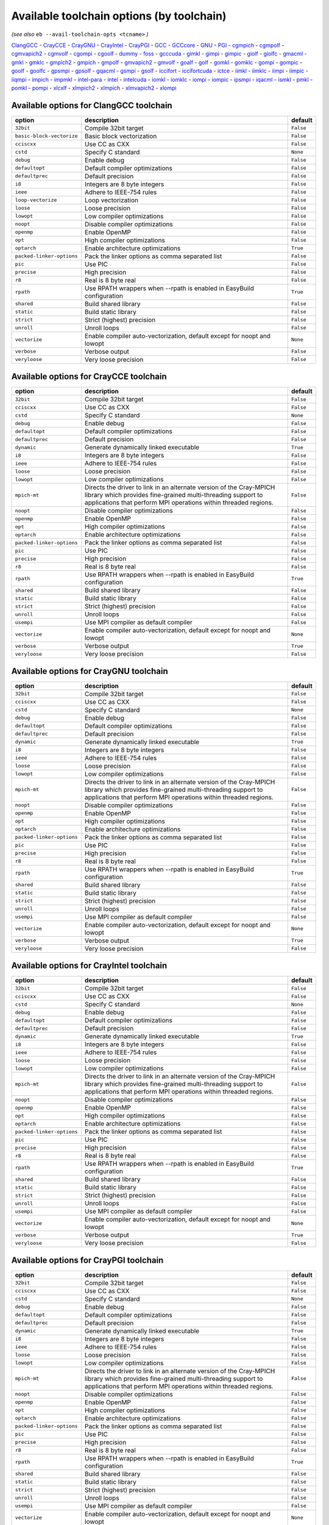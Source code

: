 .. _avail_toolchain_opts:

Available toolchain options (by toolchain)
==========================================

*(see also* ``eb --avail-toolchain-opts <tcname>`` *)*

ClangGCC_ - CrayCCE_ - CrayGNU_ - CrayIntel_ - CrayPGI_ - GCC_ - GCCcore_ - GNU_ - PGI_ - cgmpich_ - cgmpolf_ - cgmvapich2_ - cgmvolf_ - cgompi_ - cgoolf_ - dummy_ - foss_ - gcccuda_ - gimkl_ - gimpi_ - gimpic_ - giolf_ - giolfc_ - gmacml_ - gmkl_ - gmklc_ - gmpich2_ - gmpich_ - gmpolf_ - gmvapich2_ - gmvolf_ - goalf_ - golf_ - gomkl_ - gomklc_ - gompi_ - gompic_ - goolf_ - goolfc_ - gpsmpi_ - gpsolf_ - gqacml_ - gsmpi_ - gsolf_ - iccifort_ - iccifortcuda_ - ictce_ - iimkl_ - iimklc_ - iimpi_ - iimpic_ - iiqmpi_ - impich_ - impmkl_ - intel-para_ - intel_ - intelcuda_ - iomkl_ - iomklc_ - iompi_ - iompic_ - ipsmpi_ - iqacml_ - ismkl_ - pmkl_ - pomkl_ - pompi_ - xlcxlf_ - xlmpich2_ - xlmpich_ - xlmvapich2_ - xlompi_

.. _ClangGCC:

Available options for ClangGCC toolchain
----------------------------------------

=========================    =======================================================================    =========
option                       description                                                                default  
=========================    =======================================================================    =========
``32bit``                    Compile 32bit target                                                       ``False``
``basic-block-vectorize``    Basic block vectorization                                                  ``False``
``cciscxx``                  Use CC as CXX                                                              ``False``
``cstd``                     Specify C standard                                                         ``None`` 
``debug``                    Enable debug                                                               ``False``
``defaultopt``               Default compiler optimizations                                             ``False``
``defaultprec``              Default precision                                                          ``False``
``i8``                       Integers are 8 byte integers                                               ``False``
``ieee``                     Adhere to IEEE-754 rules                                                   ``False``
``loop-vectorize``           Loop vectorization                                                         ``False``
``loose``                    Loose precision                                                            ``False``
``lowopt``                   Low compiler optimizations                                                 ``False``
``noopt``                    Disable compiler optimizations                                             ``False``
``openmp``                   Enable OpenMP                                                              ``False``
``opt``                      High compiler optimizations                                                ``False``
``optarch``                  Enable architecture optimizations                                          ``True`` 
``packed-linker-options``    Pack the linker options as comma separated list                            ``False``
``pic``                      Use PIC                                                                    ``False``
``precise``                  High precision                                                             ``False``
``r8``                       Real is 8 byte real                                                        ``False``
``rpath``                    Use RPATH wrappers when --rpath is enabled in EasyBuild configuration      ``True`` 
``shared``                   Build shared library                                                       ``False``
``static``                   Build static library                                                       ``False``
``strict``                   Strict (highest) precision                                                 ``False``
``unroll``                   Unroll loops                                                               ``False``
``vectorize``                Enable compiler auto-vectorization, default except for noopt and lowopt    ``None`` 
``verbose``                  Verbose output                                                             ``False``
``veryloose``                Very loose precision                                                       ``False``
=========================    =======================================================================    =========


.. _CrayCCE:

Available options for CrayCCE toolchain
---------------------------------------

=========================    ===============================================================================================================================================================================================================================================================    =========
option                       description                                                                                                                                                                                                                                                        default  
=========================    ===============================================================================================================================================================================================================================================================    =========
``32bit``                    Compile 32bit target                                                                                                                                                                                                                                               ``False``
``cciscxx``                  Use CC as CXX                                                                                                                                                                                                                                                      ``False``
``cstd``                     Specify C standard                                                                                                                                                                                                                                                 ``None`` 
``debug``                    Enable debug                                                                                                                                                                                                                                                       ``False``
``defaultopt``               Default compiler optimizations                                                                                                                                                                                                                                     ``False``
``defaultprec``              Default precision                                                                                                                                                                                                                                                  ``False``
``dynamic``                  Generate dynamically linked executable                                                                                                                                                                                                                             ``True`` 
``i8``                       Integers are 8 byte integers                                                                                                                                                                                                                                       ``False``
``ieee``                     Adhere to IEEE-754 rules                                                                                                                                                                                                                                           ``False``
``loose``                    Loose precision                                                                                                                                                                                                                                                    ``False``
``lowopt``                   Low compiler optimizations                                                                                                                                                                                                                                         ``False``
``mpich-mt``                 Directs the driver to link in an alternate version of the Cray-MPICH library which                              provides fine-grained multi-threading support to applications that perform                              MPI operations within threaded regions.    ``False``
``noopt``                    Disable compiler optimizations                                                                                                                                                                                                                                     ``False``
``openmp``                   Enable OpenMP                                                                                                                                                                                                                                                      ``False``
``opt``                      High compiler optimizations                                                                                                                                                                                                                                        ``False``
``optarch``                  Enable architecture optimizations                                                                                                                                                                                                                                  ``False``
``packed-linker-options``    Pack the linker options as comma separated list                                                                                                                                                                                                                    ``False``
``pic``                      Use PIC                                                                                                                                                                                                                                                            ``False``
``precise``                  High precision                                                                                                                                                                                                                                                     ``False``
``r8``                       Real is 8 byte real                                                                                                                                                                                                                                                ``False``
``rpath``                    Use RPATH wrappers when --rpath is enabled in EasyBuild configuration                                                                                                                                                                                              ``True`` 
``shared``                   Build shared library                                                                                                                                                                                                                                               ``False``
``static``                   Build static library                                                                                                                                                                                                                                               ``False``
``strict``                   Strict (highest) precision                                                                                                                                                                                                                                         ``False``
``unroll``                   Unroll loops                                                                                                                                                                                                                                                       ``False``
``usempi``                   Use MPI compiler as default compiler                                                                                                                                                                                                                               ``False``
``vectorize``                Enable compiler auto-vectorization, default except for noopt and lowopt                                                                                                                                                                                            ``None`` 
``verbose``                  Verbose output                                                                                                                                                                                                                                                     ``True`` 
``veryloose``                Very loose precision                                                                                                                                                                                                                                               ``False``
=========================    ===============================================================================================================================================================================================================================================================    =========


.. _CrayGNU:

Available options for CrayGNU toolchain
---------------------------------------

=========================    ===============================================================================================================================================================================================================================================================    =========
option                       description                                                                                                                                                                                                                                                        default  
=========================    ===============================================================================================================================================================================================================================================================    =========
``32bit``                    Compile 32bit target                                                                                                                                                                                                                                               ``False``
``cciscxx``                  Use CC as CXX                                                                                                                                                                                                                                                      ``False``
``cstd``                     Specify C standard                                                                                                                                                                                                                                                 ``None`` 
``debug``                    Enable debug                                                                                                                                                                                                                                                       ``False``
``defaultopt``               Default compiler optimizations                                                                                                                                                                                                                                     ``False``
``defaultprec``              Default precision                                                                                                                                                                                                                                                  ``False``
``dynamic``                  Generate dynamically linked executable                                                                                                                                                                                                                             ``True`` 
``i8``                       Integers are 8 byte integers                                                                                                                                                                                                                                       ``False``
``ieee``                     Adhere to IEEE-754 rules                                                                                                                                                                                                                                           ``False``
``loose``                    Loose precision                                                                                                                                                                                                                                                    ``False``
``lowopt``                   Low compiler optimizations                                                                                                                                                                                                                                         ``False``
``mpich-mt``                 Directs the driver to link in an alternate version of the Cray-MPICH library which                              provides fine-grained multi-threading support to applications that perform                              MPI operations within threaded regions.    ``False``
``noopt``                    Disable compiler optimizations                                                                                                                                                                                                                                     ``False``
``openmp``                   Enable OpenMP                                                                                                                                                                                                                                                      ``False``
``opt``                      High compiler optimizations                                                                                                                                                                                                                                        ``False``
``optarch``                  Enable architecture optimizations                                                                                                                                                                                                                                  ``False``
``packed-linker-options``    Pack the linker options as comma separated list                                                                                                                                                                                                                    ``False``
``pic``                      Use PIC                                                                                                                                                                                                                                                            ``False``
``precise``                  High precision                                                                                                                                                                                                                                                     ``False``
``r8``                       Real is 8 byte real                                                                                                                                                                                                                                                ``False``
``rpath``                    Use RPATH wrappers when --rpath is enabled in EasyBuild configuration                                                                                                                                                                                              ``True`` 
``shared``                   Build shared library                                                                                                                                                                                                                                               ``False``
``static``                   Build static library                                                                                                                                                                                                                                               ``False``
``strict``                   Strict (highest) precision                                                                                                                                                                                                                                         ``False``
``unroll``                   Unroll loops                                                                                                                                                                                                                                                       ``False``
``usempi``                   Use MPI compiler as default compiler                                                                                                                                                                                                                               ``False``
``vectorize``                Enable compiler auto-vectorization, default except for noopt and lowopt                                                                                                                                                                                            ``None`` 
``verbose``                  Verbose output                                                                                                                                                                                                                                                     ``True`` 
``veryloose``                Very loose precision                                                                                                                                                                                                                                               ``False``
=========================    ===============================================================================================================================================================================================================================================================    =========


.. _CrayIntel:

Available options for CrayIntel toolchain
-----------------------------------------

=========================    ===============================================================================================================================================================================================================================================================    =========
option                       description                                                                                                                                                                                                                                                        default  
=========================    ===============================================================================================================================================================================================================================================================    =========
``32bit``                    Compile 32bit target                                                                                                                                                                                                                                               ``False``
``cciscxx``                  Use CC as CXX                                                                                                                                                                                                                                                      ``False``
``cstd``                     Specify C standard                                                                                                                                                                                                                                                 ``None`` 
``debug``                    Enable debug                                                                                                                                                                                                                                                       ``False``
``defaultopt``               Default compiler optimizations                                                                                                                                                                                                                                     ``False``
``defaultprec``              Default precision                                                                                                                                                                                                                                                  ``False``
``dynamic``                  Generate dynamically linked executable                                                                                                                                                                                                                             ``True`` 
``i8``                       Integers are 8 byte integers                                                                                                                                                                                                                                       ``False``
``ieee``                     Adhere to IEEE-754 rules                                                                                                                                                                                                                                           ``False``
``loose``                    Loose precision                                                                                                                                                                                                                                                    ``False``
``lowopt``                   Low compiler optimizations                                                                                                                                                                                                                                         ``False``
``mpich-mt``                 Directs the driver to link in an alternate version of the Cray-MPICH library which                              provides fine-grained multi-threading support to applications that perform                              MPI operations within threaded regions.    ``False``
``noopt``                    Disable compiler optimizations                                                                                                                                                                                                                                     ``False``
``openmp``                   Enable OpenMP                                                                                                                                                                                                                                                      ``False``
``opt``                      High compiler optimizations                                                                                                                                                                                                                                        ``False``
``optarch``                  Enable architecture optimizations                                                                                                                                                                                                                                  ``False``
``packed-linker-options``    Pack the linker options as comma separated list                                                                                                                                                                                                                    ``False``
``pic``                      Use PIC                                                                                                                                                                                                                                                            ``False``
``precise``                  High precision                                                                                                                                                                                                                                                     ``False``
``r8``                       Real is 8 byte real                                                                                                                                                                                                                                                ``False``
``rpath``                    Use RPATH wrappers when --rpath is enabled in EasyBuild configuration                                                                                                                                                                                              ``True`` 
``shared``                   Build shared library                                                                                                                                                                                                                                               ``False``
``static``                   Build static library                                                                                                                                                                                                                                               ``False``
``strict``                   Strict (highest) precision                                                                                                                                                                                                                                         ``False``
``unroll``                   Unroll loops                                                                                                                                                                                                                                                       ``False``
``usempi``                   Use MPI compiler as default compiler                                                                                                                                                                                                                               ``False``
``vectorize``                Enable compiler auto-vectorization, default except for noopt and lowopt                                                                                                                                                                                            ``None`` 
``verbose``                  Verbose output                                                                                                                                                                                                                                                     ``True`` 
``veryloose``                Very loose precision                                                                                                                                                                                                                                               ``False``
=========================    ===============================================================================================================================================================================================================================================================    =========


.. _CrayPGI:

Available options for CrayPGI toolchain
---------------------------------------

=========================    ===============================================================================================================================================================================================================================================================    =========
option                       description                                                                                                                                                                                                                                                        default  
=========================    ===============================================================================================================================================================================================================================================================    =========
``32bit``                    Compile 32bit target                                                                                                                                                                                                                                               ``False``
``cciscxx``                  Use CC as CXX                                                                                                                                                                                                                                                      ``False``
``cstd``                     Specify C standard                                                                                                                                                                                                                                                 ``None`` 
``debug``                    Enable debug                                                                                                                                                                                                                                                       ``False``
``defaultopt``               Default compiler optimizations                                                                                                                                                                                                                                     ``False``
``defaultprec``              Default precision                                                                                                                                                                                                                                                  ``False``
``dynamic``                  Generate dynamically linked executable                                                                                                                                                                                                                             ``True`` 
``i8``                       Integers are 8 byte integers                                                                                                                                                                                                                                       ``False``
``ieee``                     Adhere to IEEE-754 rules                                                                                                                                                                                                                                           ``False``
``loose``                    Loose precision                                                                                                                                                                                                                                                    ``False``
``lowopt``                   Low compiler optimizations                                                                                                                                                                                                                                         ``False``
``mpich-mt``                 Directs the driver to link in an alternate version of the Cray-MPICH library which                              provides fine-grained multi-threading support to applications that perform                              MPI operations within threaded regions.    ``False``
``noopt``                    Disable compiler optimizations                                                                                                                                                                                                                                     ``False``
``openmp``                   Enable OpenMP                                                                                                                                                                                                                                                      ``False``
``opt``                      High compiler optimizations                                                                                                                                                                                                                                        ``False``
``optarch``                  Enable architecture optimizations                                                                                                                                                                                                                                  ``False``
``packed-linker-options``    Pack the linker options as comma separated list                                                                                                                                                                                                                    ``False``
``pic``                      Use PIC                                                                                                                                                                                                                                                            ``False``
``precise``                  High precision                                                                                                                                                                                                                                                     ``False``
``r8``                       Real is 8 byte real                                                                                                                                                                                                                                                ``False``
``rpath``                    Use RPATH wrappers when --rpath is enabled in EasyBuild configuration                                                                                                                                                                                              ``True`` 
``shared``                   Build shared library                                                                                                                                                                                                                                               ``False``
``static``                   Build static library                                                                                                                                                                                                                                               ``False``
``strict``                   Strict (highest) precision                                                                                                                                                                                                                                         ``False``
``unroll``                   Unroll loops                                                                                                                                                                                                                                                       ``False``
``usempi``                   Use MPI compiler as default compiler                                                                                                                                                                                                                               ``False``
``vectorize``                Enable compiler auto-vectorization, default except for noopt and lowopt                                                                                                                                                                                            ``None`` 
``verbose``                  Verbose output                                                                                                                                                                                                                                                     ``True`` 
``veryloose``                Very loose precision                                                                                                                                                                                                                                               ``False``
=========================    ===============================================================================================================================================================================================================================================================    =========


.. _GCC:

Available options for GCC toolchain
-----------------------------------

=========================    =======================================================================    =========
option                       description                                                                default  
=========================    =======================================================================    =========
``32bit``                    Compile 32bit target                                                       ``False``
``cciscxx``                  Use CC as CXX                                                              ``False``
``cstd``                     Specify C standard                                                         ``None`` 
``debug``                    Enable debug                                                               ``False``
``defaultopt``               Default compiler optimizations                                             ``False``
``defaultprec``              Default precision                                                          ``False``
``f2c``                      Generate code compatible with f2c and f77                                  ``False``
``i8``                       Integers are 8 byte integers                                               ``False``
``ieee``                     Adhere to IEEE-754 rules                                                   ``False``
``loop``                     Automatic loop parallellisation                                            ``False``
``loose``                    Loose precision                                                            ``False``
``lowopt``                   Low compiler optimizations                                                 ``False``
``lto``                      Enable Link Time Optimization                                              ``False``
``noopt``                    Disable compiler optimizations                                             ``False``
``openmp``                   Enable OpenMP                                                              ``False``
``opt``                      High compiler optimizations                                                ``False``
``optarch``                  Enable architecture optimizations                                          ``True`` 
``packed-linker-options``    Pack the linker options as comma separated list                            ``False``
``pic``                      Use PIC                                                                    ``False``
``precise``                  High precision                                                             ``False``
``r8``                       Real is 8 byte real                                                        ``False``
``rpath``                    Use RPATH wrappers when --rpath is enabled in EasyBuild configuration      ``True`` 
``shared``                   Build shared library                                                       ``False``
``static``                   Build static library                                                       ``False``
``strict``                   Strict (highest) precision                                                 ``False``
``unroll``                   Unroll loops                                                               ``False``
``vectorize``                Enable compiler auto-vectorization, default except for noopt and lowopt    ``None`` 
``verbose``                  Verbose output                                                             ``False``
``veryloose``                Very loose precision                                                       ``False``
=========================    =======================================================================    =========


.. _GCCcore:

Available options for GCCcore toolchain
---------------------------------------

=========================    =======================================================================    =========
option                       description                                                                default  
=========================    =======================================================================    =========
``32bit``                    Compile 32bit target                                                       ``False``
``cciscxx``                  Use CC as CXX                                                              ``False``
``cstd``                     Specify C standard                                                         ``None`` 
``debug``                    Enable debug                                                               ``False``
``defaultopt``               Default compiler optimizations                                             ``False``
``defaultprec``              Default precision                                                          ``False``
``f2c``                      Generate code compatible with f2c and f77                                  ``False``
``i8``                       Integers are 8 byte integers                                               ``False``
``ieee``                     Adhere to IEEE-754 rules                                                   ``False``
``loop``                     Automatic loop parallellisation                                            ``False``
``loose``                    Loose precision                                                            ``False``
``lowopt``                   Low compiler optimizations                                                 ``False``
``lto``                      Enable Link Time Optimization                                              ``False``
``noopt``                    Disable compiler optimizations                                             ``False``
``openmp``                   Enable OpenMP                                                              ``False``
``opt``                      High compiler optimizations                                                ``False``
``optarch``                  Enable architecture optimizations                                          ``True`` 
``packed-linker-options``    Pack the linker options as comma separated list                            ``False``
``pic``                      Use PIC                                                                    ``False``
``precise``                  High precision                                                             ``False``
``r8``                       Real is 8 byte real                                                        ``False``
``rpath``                    Use RPATH wrappers when --rpath is enabled in EasyBuild configuration      ``True`` 
``shared``                   Build shared library                                                       ``False``
``static``                   Build static library                                                       ``False``
``strict``                   Strict (highest) precision                                                 ``False``
``unroll``                   Unroll loops                                                               ``False``
``vectorize``                Enable compiler auto-vectorization, default except for noopt and lowopt    ``None`` 
``verbose``                  Verbose output                                                             ``False``
``veryloose``                Very loose precision                                                       ``False``
=========================    =======================================================================    =========


.. _GNU:

Available options for GNU toolchain
-----------------------------------

=========================    =======================================================================    =========
option                       description                                                                default  
=========================    =======================================================================    =========
``32bit``                    Compile 32bit target                                                       ``False``
``cciscxx``                  Use CC as CXX                                                              ``False``
``cstd``                     Specify C standard                                                         ``None`` 
``debug``                    Enable debug                                                               ``False``
``defaultopt``               Default compiler optimizations                                             ``False``
``defaultprec``              Default precision                                                          ``False``
``f2c``                      Generate code compatible with f2c and f77                                  ``False``
``i8``                       Integers are 8 byte integers                                               ``False``
``ieee``                     Adhere to IEEE-754 rules                                                   ``False``
``loop``                     Automatic loop parallellisation                                            ``False``
``loose``                    Loose precision                                                            ``False``
``lowopt``                   Low compiler optimizations                                                 ``False``
``lto``                      Enable Link Time Optimization                                              ``False``
``noopt``                    Disable compiler optimizations                                             ``False``
``openmp``                   Enable OpenMP                                                              ``False``
``opt``                      High compiler optimizations                                                ``False``
``optarch``                  Enable architecture optimizations                                          ``True`` 
``packed-linker-options``    Pack the linker options as comma separated list                            ``False``
``pic``                      Use PIC                                                                    ``False``
``precise``                  High precision                                                             ``False``
``r8``                       Real is 8 byte real                                                        ``False``
``rpath``                    Use RPATH wrappers when --rpath is enabled in EasyBuild configuration      ``True`` 
``shared``                   Build shared library                                                       ``False``
``static``                   Build static library                                                       ``False``
``strict``                   Strict (highest) precision                                                 ``False``
``unroll``                   Unroll loops                                                               ``False``
``vectorize``                Enable compiler auto-vectorization, default except for noopt and lowopt    ``None`` 
``verbose``                  Verbose output                                                             ``False``
``veryloose``                Very loose precision                                                       ``False``
=========================    =======================================================================    =========


.. _PGI:

Available options for PGI toolchain
-----------------------------------

=========================    =======================================================================    =========
option                       description                                                                default  
=========================    =======================================================================    =========
``32bit``                    Compile 32bit target                                                       ``False``
``cciscxx``                  Use CC as CXX                                                              ``False``
``cstd``                     Specify C standard                                                         ``None`` 
``debug``                    Enable debug                                                               ``False``
``defaultopt``               Default compiler optimizations                                             ``False``
``defaultprec``              Default precision                                                          ``False``
``i8``                       Integers are 8 byte integers                                               ``False``
``ieee``                     Adhere to IEEE-754 rules                                                   ``False``
``loose``                    Loose precision                                                            ``False``
``lowopt``                   Low compiler optimizations                                                 ``False``
``noopt``                    Disable compiler optimizations                                             ``False``
``openmp``                   Enable OpenMP                                                              ``False``
``opt``                      High compiler optimizations                                                ``False``
``optarch``                  Enable architecture optimizations                                          ``True`` 
``packed-linker-options``    Pack the linker options as comma separated list                            ``False``
``pic``                      Use PIC                                                                    ``False``
``precise``                  High precision                                                             ``False``
``r8``                       Real is 8 byte real                                                        ``False``
``rpath``                    Use RPATH wrappers when --rpath is enabled in EasyBuild configuration      ``True`` 
``shared``                   Build shared library                                                       ``False``
``static``                   Build static library                                                       ``False``
``strict``                   Strict (highest) precision                                                 ``False``
``unroll``                   Unroll loops                                                               ``False``
``vectorize``                Enable compiler auto-vectorization, default except for noopt and lowopt    ``None`` 
``verbose``                  Verbose output                                                             ``False``
``veryloose``                Very loose precision                                                       ``False``
=========================    =======================================================================    =========


.. _cgmpich:

Available options for cgmpich toolchain
---------------------------------------

=========================    =======================================================================    =========
option                       description                                                                default  
=========================    =======================================================================    =========
``32bit``                    Compile 32bit target                                                       ``False``
``basic-block-vectorize``    Basic block vectorization                                                  ``False``
``cciscxx``                  Use CC as CXX                                                              ``False``
``cstd``                     Specify C standard                                                         ``None`` 
``debug``                    Enable debug                                                               ``False``
``defaultopt``               Default compiler optimizations                                             ``False``
``defaultprec``              Default precision                                                          ``False``
``i8``                       Integers are 8 byte integers                                               ``False``
``ieee``                     Adhere to IEEE-754 rules                                                   ``False``
``loop-vectorize``           Loop vectorization                                                         ``False``
``loose``                    Loose precision                                                            ``False``
``lowopt``                   Low compiler optimizations                                                 ``False``
``noopt``                    Disable compiler optimizations                                             ``False``
``openmp``                   Enable OpenMP                                                              ``False``
``opt``                      High compiler optimizations                                                ``False``
``optarch``                  Enable architecture optimizations                                          ``True`` 
``packed-linker-options``    Pack the linker options as comma separated list                            ``False``
``pic``                      Use PIC                                                                    ``False``
``precise``                  High precision                                                             ``False``
``r8``                       Real is 8 byte real                                                        ``False``
``rpath``                    Use RPATH wrappers when --rpath is enabled in EasyBuild configuration      ``True`` 
``shared``                   Build shared library                                                       ``False``
``static``                   Build static library                                                       ``False``
``strict``                   Strict (highest) precision                                                 ``False``
``unroll``                   Unroll loops                                                               ``False``
``usempi``                   Use MPI compiler as default compiler                                       ``False``
``vectorize``                Enable compiler auto-vectorization, default except for noopt and lowopt    ``None`` 
``verbose``                  Verbose output                                                             ``False``
``veryloose``                Very loose precision                                                       ``False``
=========================    =======================================================================    =========


.. _cgmpolf:

Available options for cgmpolf toolchain
---------------------------------------

=========================    =======================================================================    =========
option                       description                                                                default  
=========================    =======================================================================    =========
``32bit``                    Compile 32bit target                                                       ``False``
``basic-block-vectorize``    Basic block vectorization                                                  ``False``
``cciscxx``                  Use CC as CXX                                                              ``False``
``cstd``                     Specify C standard                                                         ``None`` 
``debug``                    Enable debug                                                               ``False``
``defaultopt``               Default compiler optimizations                                             ``False``
``defaultprec``              Default precision                                                          ``False``
``i8``                       Integers are 8 byte integers                                               ``False``
``ieee``                     Adhere to IEEE-754 rules                                                   ``False``
``loop-vectorize``           Loop vectorization                                                         ``False``
``loose``                    Loose precision                                                            ``False``
``lowopt``                   Low compiler optimizations                                                 ``False``
``noopt``                    Disable compiler optimizations                                             ``False``
``openmp``                   Enable OpenMP                                                              ``False``
``opt``                      High compiler optimizations                                                ``False``
``optarch``                  Enable architecture optimizations                                          ``True`` 
``packed-linker-options``    Pack the linker options as comma separated list                            ``False``
``pic``                      Use PIC                                                                    ``False``
``precise``                  High precision                                                             ``False``
``r8``                       Real is 8 byte real                                                        ``False``
``rpath``                    Use RPATH wrappers when --rpath is enabled in EasyBuild configuration      ``True`` 
``shared``                   Build shared library                                                       ``False``
``static``                   Build static library                                                       ``False``
``strict``                   Strict (highest) precision                                                 ``False``
``unroll``                   Unroll loops                                                               ``False``
``usempi``                   Use MPI compiler as default compiler                                       ``False``
``vectorize``                Enable compiler auto-vectorization, default except for noopt and lowopt    ``None`` 
``verbose``                  Verbose output                                                             ``False``
``veryloose``                Very loose precision                                                       ``False``
=========================    =======================================================================    =========


.. _cgmvapich2:

Available options for cgmvapich2 toolchain
------------------------------------------

=========================    =======================================================================    =========
option                       description                                                                default  
=========================    =======================================================================    =========
``32bit``                    Compile 32bit target                                                       ``False``
``basic-block-vectorize``    Basic block vectorization                                                  ``False``
``cciscxx``                  Use CC as CXX                                                              ``False``
``cstd``                     Specify C standard                                                         ``None`` 
``debug``                    Enable debug                                                               ``False``
``defaultopt``               Default compiler optimizations                                             ``False``
``defaultprec``              Default precision                                                          ``False``
``i8``                       Integers are 8 byte integers                                               ``False``
``ieee``                     Adhere to IEEE-754 rules                                                   ``False``
``loop-vectorize``           Loop vectorization                                                         ``False``
``loose``                    Loose precision                                                            ``False``
``lowopt``                   Low compiler optimizations                                                 ``False``
``noopt``                    Disable compiler optimizations                                             ``False``
``openmp``                   Enable OpenMP                                                              ``False``
``opt``                      High compiler optimizations                                                ``False``
``optarch``                  Enable architecture optimizations                                          ``True`` 
``packed-linker-options``    Pack the linker options as comma separated list                            ``False``
``pic``                      Use PIC                                                                    ``False``
``precise``                  High precision                                                             ``False``
``r8``                       Real is 8 byte real                                                        ``False``
``rpath``                    Use RPATH wrappers when --rpath is enabled in EasyBuild configuration      ``True`` 
``shared``                   Build shared library                                                       ``False``
``static``                   Build static library                                                       ``False``
``strict``                   Strict (highest) precision                                                 ``False``
``unroll``                   Unroll loops                                                               ``False``
``usempi``                   Use MPI compiler as default compiler                                       ``False``
``vectorize``                Enable compiler auto-vectorization, default except for noopt and lowopt    ``None`` 
``verbose``                  Verbose output                                                             ``False``
``veryloose``                Very loose precision                                                       ``False``
=========================    =======================================================================    =========


.. _cgmvolf:

Available options for cgmvolf toolchain
---------------------------------------

=========================    =======================================================================    =========
option                       description                                                                default  
=========================    =======================================================================    =========
``32bit``                    Compile 32bit target                                                       ``False``
``basic-block-vectorize``    Basic block vectorization                                                  ``False``
``cciscxx``                  Use CC as CXX                                                              ``False``
``cstd``                     Specify C standard                                                         ``None`` 
``debug``                    Enable debug                                                               ``False``
``defaultopt``               Default compiler optimizations                                             ``False``
``defaultprec``              Default precision                                                          ``False``
``i8``                       Integers are 8 byte integers                                               ``False``
``ieee``                     Adhere to IEEE-754 rules                                                   ``False``
``loop-vectorize``           Loop vectorization                                                         ``False``
``loose``                    Loose precision                                                            ``False``
``lowopt``                   Low compiler optimizations                                                 ``False``
``noopt``                    Disable compiler optimizations                                             ``False``
``openmp``                   Enable OpenMP                                                              ``False``
``opt``                      High compiler optimizations                                                ``False``
``optarch``                  Enable architecture optimizations                                          ``True`` 
``packed-linker-options``    Pack the linker options as comma separated list                            ``False``
``pic``                      Use PIC                                                                    ``False``
``precise``                  High precision                                                             ``False``
``r8``                       Real is 8 byte real                                                        ``False``
``rpath``                    Use RPATH wrappers when --rpath is enabled in EasyBuild configuration      ``True`` 
``shared``                   Build shared library                                                       ``False``
``static``                   Build static library                                                       ``False``
``strict``                   Strict (highest) precision                                                 ``False``
``unroll``                   Unroll loops                                                               ``False``
``usempi``                   Use MPI compiler as default compiler                                       ``False``
``vectorize``                Enable compiler auto-vectorization, default except for noopt and lowopt    ``None`` 
``verbose``                  Verbose output                                                             ``False``
``veryloose``                Very loose precision                                                       ``False``
=========================    =======================================================================    =========


.. _cgompi:

Available options for cgompi toolchain
--------------------------------------

=========================    =======================================================================    =========
option                       description                                                                default  
=========================    =======================================================================    =========
``32bit``                    Compile 32bit target                                                       ``False``
``basic-block-vectorize``    Basic block vectorization                                                  ``False``
``cciscxx``                  Use CC as CXX                                                              ``False``
``cstd``                     Specify C standard                                                         ``None`` 
``debug``                    Enable debug                                                               ``False``
``defaultopt``               Default compiler optimizations                                             ``False``
``defaultprec``              Default precision                                                          ``False``
``i8``                       Integers are 8 byte integers                                               ``False``
``ieee``                     Adhere to IEEE-754 rules                                                   ``False``
``loop-vectorize``           Loop vectorization                                                         ``False``
``loose``                    Loose precision                                                            ``False``
``lowopt``                   Low compiler optimizations                                                 ``False``
``noopt``                    Disable compiler optimizations                                             ``False``
``openmp``                   Enable OpenMP                                                              ``False``
``opt``                      High compiler optimizations                                                ``False``
``optarch``                  Enable architecture optimizations                                          ``True`` 
``packed-linker-options``    Pack the linker options as comma separated list                            ``False``
``pic``                      Use PIC                                                                    ``False``
``precise``                  High precision                                                             ``False``
``r8``                       Real is 8 byte real                                                        ``False``
``rpath``                    Use RPATH wrappers when --rpath is enabled in EasyBuild configuration      ``True`` 
``shared``                   Build shared library                                                       ``False``
``static``                   Build static library                                                       ``False``
``strict``                   Strict (highest) precision                                                 ``False``
``unroll``                   Unroll loops                                                               ``False``
``usempi``                   Use MPI compiler as default compiler                                       ``False``
``vectorize``                Enable compiler auto-vectorization, default except for noopt and lowopt    ``None`` 
``verbose``                  Verbose output                                                             ``False``
``veryloose``                Very loose precision                                                       ``False``
=========================    =======================================================================    =========


.. _cgoolf:

Available options for cgoolf toolchain
--------------------------------------

=========================    =======================================================================    =========
option                       description                                                                default  
=========================    =======================================================================    =========
``32bit``                    Compile 32bit target                                                       ``False``
``basic-block-vectorize``    Basic block vectorization                                                  ``False``
``cciscxx``                  Use CC as CXX                                                              ``False``
``cstd``                     Specify C standard                                                         ``None`` 
``debug``                    Enable debug                                                               ``False``
``defaultopt``               Default compiler optimizations                                             ``False``
``defaultprec``              Default precision                                                          ``False``
``i8``                       Integers are 8 byte integers                                               ``False``
``ieee``                     Adhere to IEEE-754 rules                                                   ``False``
``loop-vectorize``           Loop vectorization                                                         ``False``
``loose``                    Loose precision                                                            ``False``
``lowopt``                   Low compiler optimizations                                                 ``False``
``noopt``                    Disable compiler optimizations                                             ``False``
``openmp``                   Enable OpenMP                                                              ``False``
``opt``                      High compiler optimizations                                                ``False``
``optarch``                  Enable architecture optimizations                                          ``True`` 
``packed-linker-options``    Pack the linker options as comma separated list                            ``False``
``pic``                      Use PIC                                                                    ``False``
``precise``                  High precision                                                             ``False``
``r8``                       Real is 8 byte real                                                        ``False``
``rpath``                    Use RPATH wrappers when --rpath is enabled in EasyBuild configuration      ``True`` 
``shared``                   Build shared library                                                       ``False``
``static``                   Build static library                                                       ``False``
``strict``                   Strict (highest) precision                                                 ``False``
``unroll``                   Unroll loops                                                               ``False``
``usempi``                   Use MPI compiler as default compiler                                       ``False``
``vectorize``                Enable compiler auto-vectorization, default except for noopt and lowopt    ``None`` 
``verbose``                  Verbose output                                                             ``False``
``veryloose``                Very loose precision                                                       ``False``
=========================    =======================================================================    =========


.. _dummy:

Available options for dummy toolchain
-------------------------------------

=========================    =======================================================================    =========
option                       description                                                                default  
=========================    =======================================================================    =========
``32bit``                    Compile 32bit target                                                       ``False``
``cciscxx``                  Use CC as CXX                                                              ``False``
``cstd``                     Specify C standard                                                         ``None`` 
``debug``                    Enable debug                                                               ``False``
``defaultopt``               Default compiler optimizations                                             ``False``
``defaultprec``              Default precision                                                          ``False``
``i8``                       Integers are 8 byte integers                                               ``False``
``ieee``                     Adhere to IEEE-754 rules                                                   ``False``
``loose``                    Loose precision                                                            ``False``
``lowopt``                   Low compiler optimizations                                                 ``False``
``noopt``                    Disable compiler optimizations                                             ``False``
``openmp``                   Enable OpenMP                                                              ``False``
``opt``                      High compiler optimizations                                                ``False``
``optarch``                  Enable architecture optimizations                                          ``True`` 
``packed-linker-options``    Pack the linker options as comma separated list                            ``False``
``pic``                      Use PIC                                                                    ``False``
``precise``                  High precision                                                             ``False``
``r8``                       Real is 8 byte real                                                        ``False``
``rpath``                    Use RPATH wrappers when --rpath is enabled in EasyBuild configuration      ``True`` 
``shared``                   Build shared library                                                       ``False``
``static``                   Build static library                                                       ``False``
``strict``                   Strict (highest) precision                                                 ``False``
``unroll``                   Unroll loops                                                               ``False``
``vectorize``                Enable compiler auto-vectorization, default except for noopt and lowopt    ``None`` 
``verbose``                  Verbose output                                                             ``False``
``veryloose``                Very loose precision                                                       ``False``
=========================    =======================================================================    =========


.. _foss:

Available options for foss toolchain
------------------------------------

=========================    =======================================================================    =========
option                       description                                                                default  
=========================    =======================================================================    =========
``32bit``                    Compile 32bit target                                                       ``False``
``cciscxx``                  Use CC as CXX                                                              ``False``
``cstd``                     Specify C standard                                                         ``None`` 
``debug``                    Enable debug                                                               ``False``
``defaultopt``               Default compiler optimizations                                             ``False``
``defaultprec``              Default precision                                                          ``False``
``f2c``                      Generate code compatible with f2c and f77                                  ``False``
``i8``                       Integers are 8 byte integers                                               ``False``
``ieee``                     Adhere to IEEE-754 rules                                                   ``False``
``loop``                     Automatic loop parallellisation                                            ``False``
``loose``                    Loose precision                                                            ``False``
``lowopt``                   Low compiler optimizations                                                 ``False``
``lto``                      Enable Link Time Optimization                                              ``False``
``noopt``                    Disable compiler optimizations                                             ``False``
``openmp``                   Enable OpenMP                                                              ``False``
``opt``                      High compiler optimizations                                                ``False``
``optarch``                  Enable architecture optimizations                                          ``True`` 
``packed-linker-options``    Pack the linker options as comma separated list                            ``False``
``pic``                      Use PIC                                                                    ``False``
``precise``                  High precision                                                             ``False``
``r8``                       Real is 8 byte real                                                        ``False``
``rpath``                    Use RPATH wrappers when --rpath is enabled in EasyBuild configuration      ``True`` 
``shared``                   Build shared library                                                       ``False``
``static``                   Build static library                                                       ``False``
``strict``                   Strict (highest) precision                                                 ``False``
``unroll``                   Unroll loops                                                               ``False``
``usempi``                   Use MPI compiler as default compiler                                       ``False``
``vectorize``                Enable compiler auto-vectorization, default except for noopt and lowopt    ``None`` 
``verbose``                  Verbose output                                                             ``False``
``veryloose``                Very loose precision                                                       ``False``
=========================    =======================================================================    =========


.. _gcccuda:

Available options for gcccuda toolchain
---------------------------------------

=========================    =======================================================================    =========
option                       description                                                                default  
=========================    =======================================================================    =========
``32bit``                    Compile 32bit target                                                       ``False``
``cciscxx``                  Use CC as CXX                                                              ``False``
``cstd``                     Specify C standard                                                         ``None`` 
``debug``                    Enable debug                                                               ``False``
``defaultopt``               Default compiler optimizations                                             ``False``
``defaultprec``              Default precision                                                          ``False``
``f2c``                      Generate code compatible with f2c and f77                                  ``False``
``i8``                       Integers are 8 byte integers                                               ``False``
``ieee``                     Adhere to IEEE-754 rules                                                   ``False``
``loop``                     Automatic loop parallellisation                                            ``False``
``loose``                    Loose precision                                                            ``False``
``lowopt``                   Low compiler optimizations                                                 ``False``
``lto``                      Enable Link Time Optimization                                              ``False``
``noopt``                    Disable compiler optimizations                                             ``False``
``openmp``                   Enable OpenMP                                                              ``False``
``opt``                      High compiler optimizations                                                ``False``
``optarch``                  Enable architecture optimizations                                          ``True`` 
``packed-linker-options``    Pack the linker options as comma separated list                            ``False``
``pic``                      Use PIC                                                                    ``False``
``precise``                  High precision                                                             ``False``
``r8``                       Real is 8 byte real                                                        ``False``
``rpath``                    Use RPATH wrappers when --rpath is enabled in EasyBuild configuration      ``True`` 
``shared``                   Build shared library                                                       ``False``
``static``                   Build static library                                                       ``False``
``strict``                   Strict (highest) precision                                                 ``False``
``unroll``                   Unroll loops                                                               ``False``
``vectorize``                Enable compiler auto-vectorization, default except for noopt and lowopt    ``None`` 
``verbose``                  Verbose output                                                             ``False``
``veryloose``                Very loose precision                                                       ``False``
=========================    =======================================================================    =========


.. _gimkl:

Available options for gimkl toolchain
-------------------------------------

=========================    =======================================================================    =========
option                       description                                                                default  
=========================    =======================================================================    =========
``32bit``                    Compile 32bit target                                                       ``False``
``cciscxx``                  Use CC as CXX                                                              ``False``
``cstd``                     Specify C standard                                                         ``None`` 
``debug``                    Enable debug                                                               ``False``
``defaultopt``               Default compiler optimizations                                             ``False``
``defaultprec``              Default precision                                                          ``False``
``f2c``                      Generate code compatible with f2c and f77                                  ``False``
``i8``                       Integers are 8 byte integers                                               ``False``
``ieee``                     Adhere to IEEE-754 rules                                                   ``False``
``loop``                     Automatic loop parallellisation                                            ``False``
``loose``                    Loose precision                                                            ``False``
``lowopt``                   Low compiler optimizations                                                 ``False``
``lto``                      Enable Link Time Optimization                                              ``False``
``noopt``                    Disable compiler optimizations                                             ``False``
``openmp``                   Enable OpenMP                                                              ``False``
``opt``                      High compiler optimizations                                                ``False``
``optarch``                  Enable architecture optimizations                                          ``True`` 
``packed-linker-options``    Pack the linker options as comma separated list                            ``False``
``pic``                      Use PIC                                                                    ``False``
``precise``                  High precision                                                             ``False``
``r8``                       Real is 8 byte real                                                        ``False``
``rpath``                    Use RPATH wrappers when --rpath is enabled in EasyBuild configuration      ``True`` 
``shared``                   Build shared library                                                       ``False``
``static``                   Build static library                                                       ``False``
``strict``                   Strict (highest) precision                                                 ``False``
``unroll``                   Unroll loops                                                               ``False``
``usempi``                   Use MPI compiler as default compiler                                       ``False``
``vectorize``                Enable compiler auto-vectorization, default except for noopt and lowopt    ``None`` 
``verbose``                  Verbose output                                                             ``False``
``veryloose``                Very loose precision                                                       ``False``
=========================    =======================================================================    =========


.. _gimpi:

Available options for gimpi toolchain
-------------------------------------

=========================    =======================================================================    =========
option                       description                                                                default  
=========================    =======================================================================    =========
``32bit``                    Compile 32bit target                                                       ``False``
``cciscxx``                  Use CC as CXX                                                              ``False``
``cstd``                     Specify C standard                                                         ``None`` 
``debug``                    Enable debug                                                               ``False``
``defaultopt``               Default compiler optimizations                                             ``False``
``defaultprec``              Default precision                                                          ``False``
``f2c``                      Generate code compatible with f2c and f77                                  ``False``
``i8``                       Integers are 8 byte integers                                               ``False``
``ieee``                     Adhere to IEEE-754 rules                                                   ``False``
``loop``                     Automatic loop parallellisation                                            ``False``
``loose``                    Loose precision                                                            ``False``
``lowopt``                   Low compiler optimizations                                                 ``False``
``lto``                      Enable Link Time Optimization                                              ``False``
``noopt``                    Disable compiler optimizations                                             ``False``
``openmp``                   Enable OpenMP                                                              ``False``
``opt``                      High compiler optimizations                                                ``False``
``optarch``                  Enable architecture optimizations                                          ``True`` 
``packed-linker-options``    Pack the linker options as comma separated list                            ``False``
``pic``                      Use PIC                                                                    ``False``
``precise``                  High precision                                                             ``False``
``r8``                       Real is 8 byte real                                                        ``False``
``rpath``                    Use RPATH wrappers when --rpath is enabled in EasyBuild configuration      ``True`` 
``shared``                   Build shared library                                                       ``False``
``static``                   Build static library                                                       ``False``
``strict``                   Strict (highest) precision                                                 ``False``
``unroll``                   Unroll loops                                                               ``False``
``usempi``                   Use MPI compiler as default compiler                                       ``False``
``vectorize``                Enable compiler auto-vectorization, default except for noopt and lowopt    ``None`` 
``verbose``                  Verbose output                                                             ``False``
``veryloose``                Very loose precision                                                       ``False``
=========================    =======================================================================    =========


.. _gimpic:

Available options for gimpic toolchain
--------------------------------------

=========================    =======================================================================    =========
option                       description                                                                default  
=========================    =======================================================================    =========
``32bit``                    Compile 32bit target                                                       ``False``
``cciscxx``                  Use CC as CXX                                                              ``False``
``cstd``                     Specify C standard                                                         ``None`` 
``debug``                    Enable debug                                                               ``False``
``defaultopt``               Default compiler optimizations                                             ``False``
``defaultprec``              Default precision                                                          ``False``
``f2c``                      Generate code compatible with f2c and f77                                  ``False``
``i8``                       Integers are 8 byte integers                                               ``False``
``ieee``                     Adhere to IEEE-754 rules                                                   ``False``
``loop``                     Automatic loop parallellisation                                            ``False``
``loose``                    Loose precision                                                            ``False``
``lowopt``                   Low compiler optimizations                                                 ``False``
``lto``                      Enable Link Time Optimization                                              ``False``
``noopt``                    Disable compiler optimizations                                             ``False``
``openmp``                   Enable OpenMP                                                              ``False``
``opt``                      High compiler optimizations                                                ``False``
``optarch``                  Enable architecture optimizations                                          ``True`` 
``packed-linker-options``    Pack the linker options as comma separated list                            ``False``
``pic``                      Use PIC                                                                    ``False``
``precise``                  High precision                                                             ``False``
``r8``                       Real is 8 byte real                                                        ``False``
``rpath``                    Use RPATH wrappers when --rpath is enabled in EasyBuild configuration      ``True`` 
``shared``                   Build shared library                                                       ``False``
``static``                   Build static library                                                       ``False``
``strict``                   Strict (highest) precision                                                 ``False``
``unroll``                   Unroll loops                                                               ``False``
``usempi``                   Use MPI compiler as default compiler                                       ``False``
``vectorize``                Enable compiler auto-vectorization, default except for noopt and lowopt    ``None`` 
``verbose``                  Verbose output                                                             ``False``
``veryloose``                Very loose precision                                                       ``False``
=========================    =======================================================================    =========


.. _giolf:

Available options for giolf toolchain
-------------------------------------

=========================    =======================================================================    =========
option                       description                                                                default  
=========================    =======================================================================    =========
``32bit``                    Compile 32bit target                                                       ``False``
``cciscxx``                  Use CC as CXX                                                              ``False``
``cstd``                     Specify C standard                                                         ``None`` 
``debug``                    Enable debug                                                               ``False``
``defaultopt``               Default compiler optimizations                                             ``False``
``defaultprec``              Default precision                                                          ``False``
``f2c``                      Generate code compatible with f2c and f77                                  ``False``
``i8``                       Integers are 8 byte integers                                               ``False``
``ieee``                     Adhere to IEEE-754 rules                                                   ``False``
``loop``                     Automatic loop parallellisation                                            ``False``
``loose``                    Loose precision                                                            ``False``
``lowopt``                   Low compiler optimizations                                                 ``False``
``lto``                      Enable Link Time Optimization                                              ``False``
``noopt``                    Disable compiler optimizations                                             ``False``
``openmp``                   Enable OpenMP                                                              ``False``
``opt``                      High compiler optimizations                                                ``False``
``optarch``                  Enable architecture optimizations                                          ``True`` 
``packed-linker-options``    Pack the linker options as comma separated list                            ``False``
``pic``                      Use PIC                                                                    ``False``
``precise``                  High precision                                                             ``False``
``r8``                       Real is 8 byte real                                                        ``False``
``rpath``                    Use RPATH wrappers when --rpath is enabled in EasyBuild configuration      ``True`` 
``shared``                   Build shared library                                                       ``False``
``static``                   Build static library                                                       ``False``
``strict``                   Strict (highest) precision                                                 ``False``
``unroll``                   Unroll loops                                                               ``False``
``usempi``                   Use MPI compiler as default compiler                                       ``False``
``vectorize``                Enable compiler auto-vectorization, default except for noopt and lowopt    ``None`` 
``verbose``                  Verbose output                                                             ``False``
``veryloose``                Very loose precision                                                       ``False``
=========================    =======================================================================    =========


.. _giolfc:

Available options for giolfc toolchain
--------------------------------------

=========================    =======================================================================    =========
option                       description                                                                default  
=========================    =======================================================================    =========
``32bit``                    Compile 32bit target                                                       ``False``
``cciscxx``                  Use CC as CXX                                                              ``False``
``cstd``                     Specify C standard                                                         ``None`` 
``debug``                    Enable debug                                                               ``False``
``defaultopt``               Default compiler optimizations                                             ``False``
``defaultprec``              Default precision                                                          ``False``
``f2c``                      Generate code compatible with f2c and f77                                  ``False``
``i8``                       Integers are 8 byte integers                                               ``False``
``ieee``                     Adhere to IEEE-754 rules                                                   ``False``
``loop``                     Automatic loop parallellisation                                            ``False``
``loose``                    Loose precision                                                            ``False``
``lowopt``                   Low compiler optimizations                                                 ``False``
``lto``                      Enable Link Time Optimization                                              ``False``
``noopt``                    Disable compiler optimizations                                             ``False``
``openmp``                   Enable OpenMP                                                              ``False``
``opt``                      High compiler optimizations                                                ``False``
``optarch``                  Enable architecture optimizations                                          ``True`` 
``packed-linker-options``    Pack the linker options as comma separated list                            ``False``
``pic``                      Use PIC                                                                    ``False``
``precise``                  High precision                                                             ``False``
``r8``                       Real is 8 byte real                                                        ``False``
``rpath``                    Use RPATH wrappers when --rpath is enabled in EasyBuild configuration      ``True`` 
``shared``                   Build shared library                                                       ``False``
``static``                   Build static library                                                       ``False``
``strict``                   Strict (highest) precision                                                 ``False``
``unroll``                   Unroll loops                                                               ``False``
``usempi``                   Use MPI compiler as default compiler                                       ``False``
``vectorize``                Enable compiler auto-vectorization, default except for noopt and lowopt    ``None`` 
``verbose``                  Verbose output                                                             ``False``
``veryloose``                Very loose precision                                                       ``False``
=========================    =======================================================================    =========


.. _gmacml:

Available options for gmacml toolchain
--------------------------------------

=========================    =======================================================================    =========
option                       description                                                                default  
=========================    =======================================================================    =========
``32bit``                    Compile 32bit target                                                       ``False``
``cciscxx``                  Use CC as CXX                                                              ``False``
``cstd``                     Specify C standard                                                         ``None`` 
``debug``                    Enable debug                                                               ``False``
``defaultopt``               Default compiler optimizations                                             ``False``
``defaultprec``              Default precision                                                          ``False``
``f2c``                      Generate code compatible with f2c and f77                                  ``False``
``i8``                       Integers are 8 byte integers                                               ``False``
``ieee``                     Adhere to IEEE-754 rules                                                   ``False``
``loop``                     Automatic loop parallellisation                                            ``False``
``loose``                    Loose precision                                                            ``False``
``lowopt``                   Low compiler optimizations                                                 ``False``
``lto``                      Enable Link Time Optimization                                              ``False``
``noopt``                    Disable compiler optimizations                                             ``False``
``openmp``                   Enable OpenMP                                                              ``False``
``opt``                      High compiler optimizations                                                ``False``
``optarch``                  Enable architecture optimizations                                          ``True`` 
``packed-linker-options``    Pack the linker options as comma separated list                            ``False``
``pic``                      Use PIC                                                                    ``False``
``precise``                  High precision                                                             ``False``
``r8``                       Real is 8 byte real                                                        ``False``
``rpath``                    Use RPATH wrappers when --rpath is enabled in EasyBuild configuration      ``True`` 
``shared``                   Build shared library                                                       ``False``
``static``                   Build static library                                                       ``False``
``strict``                   Strict (highest) precision                                                 ``False``
``unroll``                   Unroll loops                                                               ``False``
``usempi``                   Use MPI compiler as default compiler                                       ``False``
``vectorize``                Enable compiler auto-vectorization, default except for noopt and lowopt    ``None`` 
``verbose``                  Verbose output                                                             ``False``
``veryloose``                Very loose precision                                                       ``False``
=========================    =======================================================================    =========


.. _gmkl:

Available options for gmkl toolchain
------------------------------------

=========================    =======================================================================    =========
option                       description                                                                default  
=========================    =======================================================================    =========
``32bit``                    Compile 32bit target                                                       ``False``
``cciscxx``                  Use CC as CXX                                                              ``False``
``cstd``                     Specify C standard                                                         ``None`` 
``debug``                    Enable debug                                                               ``False``
``defaultopt``               Default compiler optimizations                                             ``False``
``defaultprec``              Default precision                                                          ``False``
``f2c``                      Generate code compatible with f2c and f77                                  ``False``
``i8``                       Integers are 8 byte integers                                               ``False``
``ieee``                     Adhere to IEEE-754 rules                                                   ``False``
``loop``                     Automatic loop parallellisation                                            ``False``
``loose``                    Loose precision                                                            ``False``
``lowopt``                   Low compiler optimizations                                                 ``False``
``lto``                      Enable Link Time Optimization                                              ``False``
``noopt``                    Disable compiler optimizations                                             ``False``
``openmp``                   Enable OpenMP                                                              ``False``
``opt``                      High compiler optimizations                                                ``False``
``optarch``                  Enable architecture optimizations                                          ``True`` 
``packed-linker-options``    Pack the linker options as comma separated list                            ``False``
``pic``                      Use PIC                                                                    ``False``
``precise``                  High precision                                                             ``False``
``r8``                       Real is 8 byte real                                                        ``False``
``rpath``                    Use RPATH wrappers when --rpath is enabled in EasyBuild configuration      ``True`` 
``shared``                   Build shared library                                                       ``False``
``static``                   Build static library                                                       ``False``
``strict``                   Strict (highest) precision                                                 ``False``
``unroll``                   Unroll loops                                                               ``False``
``vectorize``                Enable compiler auto-vectorization, default except for noopt and lowopt    ``None`` 
``verbose``                  Verbose output                                                             ``False``
``veryloose``                Very loose precision                                                       ``False``
=========================    =======================================================================    =========


.. _gmklc:

Available options for gmklc toolchain
-------------------------------------

=========================    =======================================================================    =========
option                       description                                                                default  
=========================    =======================================================================    =========
``32bit``                    Compile 32bit target                                                       ``False``
``cciscxx``                  Use CC as CXX                                                              ``False``
``cstd``                     Specify C standard                                                         ``None`` 
``debug``                    Enable debug                                                               ``False``
``defaultopt``               Default compiler optimizations                                             ``False``
``defaultprec``              Default precision                                                          ``False``
``f2c``                      Generate code compatible with f2c and f77                                  ``False``
``i8``                       Integers are 8 byte integers                                               ``False``
``ieee``                     Adhere to IEEE-754 rules                                                   ``False``
``loop``                     Automatic loop parallellisation                                            ``False``
``loose``                    Loose precision                                                            ``False``
``lowopt``                   Low compiler optimizations                                                 ``False``
``lto``                      Enable Link Time Optimization                                              ``False``
``noopt``                    Disable compiler optimizations                                             ``False``
``openmp``                   Enable OpenMP                                                              ``False``
``opt``                      High compiler optimizations                                                ``False``
``optarch``                  Enable architecture optimizations                                          ``True`` 
``packed-linker-options``    Pack the linker options as comma separated list                            ``False``
``pic``                      Use PIC                                                                    ``False``
``precise``                  High precision                                                             ``False``
``r8``                       Real is 8 byte real                                                        ``False``
``rpath``                    Use RPATH wrappers when --rpath is enabled in EasyBuild configuration      ``True`` 
``shared``                   Build shared library                                                       ``False``
``static``                   Build static library                                                       ``False``
``strict``                   Strict (highest) precision                                                 ``False``
``unroll``                   Unroll loops                                                               ``False``
``vectorize``                Enable compiler auto-vectorization, default except for noopt and lowopt    ``None`` 
``verbose``                  Verbose output                                                             ``False``
``veryloose``                Very loose precision                                                       ``False``
=========================    =======================================================================    =========


.. _gmpich2:

Available options for gmpich2 toolchain
---------------------------------------

=========================    =======================================================================    =========
option                       description                                                                default  
=========================    =======================================================================    =========
``32bit``                    Compile 32bit target                                                       ``False``
``cciscxx``                  Use CC as CXX                                                              ``False``
``cstd``                     Specify C standard                                                         ``None`` 
``debug``                    Enable debug                                                               ``False``
``defaultopt``               Default compiler optimizations                                             ``False``
``defaultprec``              Default precision                                                          ``False``
``f2c``                      Generate code compatible with f2c and f77                                  ``False``
``i8``                       Integers are 8 byte integers                                               ``False``
``ieee``                     Adhere to IEEE-754 rules                                                   ``False``
``loop``                     Automatic loop parallellisation                                            ``False``
``loose``                    Loose precision                                                            ``False``
``lowopt``                   Low compiler optimizations                                                 ``False``
``lto``                      Enable Link Time Optimization                                              ``False``
``noopt``                    Disable compiler optimizations                                             ``False``
``openmp``                   Enable OpenMP                                                              ``False``
``opt``                      High compiler optimizations                                                ``False``
``optarch``                  Enable architecture optimizations                                          ``True`` 
``packed-linker-options``    Pack the linker options as comma separated list                            ``False``
``pic``                      Use PIC                                                                    ``False``
``precise``                  High precision                                                             ``False``
``r8``                       Real is 8 byte real                                                        ``False``
``rpath``                    Use RPATH wrappers when --rpath is enabled in EasyBuild configuration      ``True`` 
``shared``                   Build shared library                                                       ``False``
``static``                   Build static library                                                       ``False``
``strict``                   Strict (highest) precision                                                 ``False``
``unroll``                   Unroll loops                                                               ``False``
``usempi``                   Use MPI compiler as default compiler                                       ``False``
``vectorize``                Enable compiler auto-vectorization, default except for noopt and lowopt    ``None`` 
``verbose``                  Verbose output                                                             ``False``
``veryloose``                Very loose precision                                                       ``False``
=========================    =======================================================================    =========


.. _gmpich:

Available options for gmpich toolchain
--------------------------------------

=========================    =======================================================================    =========
option                       description                                                                default  
=========================    =======================================================================    =========
``32bit``                    Compile 32bit target                                                       ``False``
``cciscxx``                  Use CC as CXX                                                              ``False``
``cstd``                     Specify C standard                                                         ``None`` 
``debug``                    Enable debug                                                               ``False``
``defaultopt``               Default compiler optimizations                                             ``False``
``defaultprec``              Default precision                                                          ``False``
``f2c``                      Generate code compatible with f2c and f77                                  ``False``
``i8``                       Integers are 8 byte integers                                               ``False``
``ieee``                     Adhere to IEEE-754 rules                                                   ``False``
``loop``                     Automatic loop parallellisation                                            ``False``
``loose``                    Loose precision                                                            ``False``
``lowopt``                   Low compiler optimizations                                                 ``False``
``lto``                      Enable Link Time Optimization                                              ``False``
``noopt``                    Disable compiler optimizations                                             ``False``
``openmp``                   Enable OpenMP                                                              ``False``
``opt``                      High compiler optimizations                                                ``False``
``optarch``                  Enable architecture optimizations                                          ``True`` 
``packed-linker-options``    Pack the linker options as comma separated list                            ``False``
``pic``                      Use PIC                                                                    ``False``
``precise``                  High precision                                                             ``False``
``r8``                       Real is 8 byte real                                                        ``False``
``rpath``                    Use RPATH wrappers when --rpath is enabled in EasyBuild configuration      ``True`` 
``shared``                   Build shared library                                                       ``False``
``static``                   Build static library                                                       ``False``
``strict``                   Strict (highest) precision                                                 ``False``
``unroll``                   Unroll loops                                                               ``False``
``usempi``                   Use MPI compiler as default compiler                                       ``False``
``vectorize``                Enable compiler auto-vectorization, default except for noopt and lowopt    ``None`` 
``verbose``                  Verbose output                                                             ``False``
``veryloose``                Very loose precision                                                       ``False``
=========================    =======================================================================    =========


.. _gmpolf:

Available options for gmpolf toolchain
--------------------------------------

=========================    =======================================================================    =========
option                       description                                                                default  
=========================    =======================================================================    =========
``32bit``                    Compile 32bit target                                                       ``False``
``cciscxx``                  Use CC as CXX                                                              ``False``
``cstd``                     Specify C standard                                                         ``None`` 
``debug``                    Enable debug                                                               ``False``
``defaultopt``               Default compiler optimizations                                             ``False``
``defaultprec``              Default precision                                                          ``False``
``f2c``                      Generate code compatible with f2c and f77                                  ``False``
``i8``                       Integers are 8 byte integers                                               ``False``
``ieee``                     Adhere to IEEE-754 rules                                                   ``False``
``loop``                     Automatic loop parallellisation                                            ``False``
``loose``                    Loose precision                                                            ``False``
``lowopt``                   Low compiler optimizations                                                 ``False``
``lto``                      Enable Link Time Optimization                                              ``False``
``noopt``                    Disable compiler optimizations                                             ``False``
``openmp``                   Enable OpenMP                                                              ``False``
``opt``                      High compiler optimizations                                                ``False``
``optarch``                  Enable architecture optimizations                                          ``True`` 
``packed-linker-options``    Pack the linker options as comma separated list                            ``False``
``pic``                      Use PIC                                                                    ``False``
``precise``                  High precision                                                             ``False``
``r8``                       Real is 8 byte real                                                        ``False``
``rpath``                    Use RPATH wrappers when --rpath is enabled in EasyBuild configuration      ``True`` 
``shared``                   Build shared library                                                       ``False``
``static``                   Build static library                                                       ``False``
``strict``                   Strict (highest) precision                                                 ``False``
``unroll``                   Unroll loops                                                               ``False``
``usempi``                   Use MPI compiler as default compiler                                       ``False``
``vectorize``                Enable compiler auto-vectorization, default except for noopt and lowopt    ``None`` 
``verbose``                  Verbose output                                                             ``False``
``veryloose``                Very loose precision                                                       ``False``
=========================    =======================================================================    =========


.. _gmvapich2:

Available options for gmvapich2 toolchain
-----------------------------------------

=========================    =======================================================================    =========
option                       description                                                                default  
=========================    =======================================================================    =========
``32bit``                    Compile 32bit target                                                       ``False``
``cciscxx``                  Use CC as CXX                                                              ``False``
``cstd``                     Specify C standard                                                         ``None`` 
``debug``                    Enable debug                                                               ``False``
``defaultopt``               Default compiler optimizations                                             ``False``
``defaultprec``              Default precision                                                          ``False``
``f2c``                      Generate code compatible with f2c and f77                                  ``False``
``i8``                       Integers are 8 byte integers                                               ``False``
``ieee``                     Adhere to IEEE-754 rules                                                   ``False``
``loop``                     Automatic loop parallellisation                                            ``False``
``loose``                    Loose precision                                                            ``False``
``lowopt``                   Low compiler optimizations                                                 ``False``
``lto``                      Enable Link Time Optimization                                              ``False``
``noopt``                    Disable compiler optimizations                                             ``False``
``openmp``                   Enable OpenMP                                                              ``False``
``opt``                      High compiler optimizations                                                ``False``
``optarch``                  Enable architecture optimizations                                          ``True`` 
``packed-linker-options``    Pack the linker options as comma separated list                            ``False``
``pic``                      Use PIC                                                                    ``False``
``precise``                  High precision                                                             ``False``
``r8``                       Real is 8 byte real                                                        ``False``
``rpath``                    Use RPATH wrappers when --rpath is enabled in EasyBuild configuration      ``True`` 
``shared``                   Build shared library                                                       ``False``
``static``                   Build static library                                                       ``False``
``strict``                   Strict (highest) precision                                                 ``False``
``unroll``                   Unroll loops                                                               ``False``
``usempi``                   Use MPI compiler as default compiler                                       ``False``
``vectorize``                Enable compiler auto-vectorization, default except for noopt and lowopt    ``None`` 
``verbose``                  Verbose output                                                             ``False``
``veryloose``                Very loose precision                                                       ``False``
=========================    =======================================================================    =========


.. _gmvolf:

Available options for gmvolf toolchain
--------------------------------------

=========================    =======================================================================    =========
option                       description                                                                default  
=========================    =======================================================================    =========
``32bit``                    Compile 32bit target                                                       ``False``
``cciscxx``                  Use CC as CXX                                                              ``False``
``cstd``                     Specify C standard                                                         ``None`` 
``debug``                    Enable debug                                                               ``False``
``defaultopt``               Default compiler optimizations                                             ``False``
``defaultprec``              Default precision                                                          ``False``
``f2c``                      Generate code compatible with f2c and f77                                  ``False``
``i8``                       Integers are 8 byte integers                                               ``False``
``ieee``                     Adhere to IEEE-754 rules                                                   ``False``
``loop``                     Automatic loop parallellisation                                            ``False``
``loose``                    Loose precision                                                            ``False``
``lowopt``                   Low compiler optimizations                                                 ``False``
``lto``                      Enable Link Time Optimization                                              ``False``
``noopt``                    Disable compiler optimizations                                             ``False``
``openmp``                   Enable OpenMP                                                              ``False``
``opt``                      High compiler optimizations                                                ``False``
``optarch``                  Enable architecture optimizations                                          ``True`` 
``packed-linker-options``    Pack the linker options as comma separated list                            ``False``
``pic``                      Use PIC                                                                    ``False``
``precise``                  High precision                                                             ``False``
``r8``                       Real is 8 byte real                                                        ``False``
``rpath``                    Use RPATH wrappers when --rpath is enabled in EasyBuild configuration      ``True`` 
``shared``                   Build shared library                                                       ``False``
``static``                   Build static library                                                       ``False``
``strict``                   Strict (highest) precision                                                 ``False``
``unroll``                   Unroll loops                                                               ``False``
``usempi``                   Use MPI compiler as default compiler                                       ``False``
``vectorize``                Enable compiler auto-vectorization, default except for noopt and lowopt    ``None`` 
``verbose``                  Verbose output                                                             ``False``
``veryloose``                Very loose precision                                                       ``False``
=========================    =======================================================================    =========


.. _goalf:

Available options for goalf toolchain
-------------------------------------

=========================    =======================================================================    =========
option                       description                                                                default  
=========================    =======================================================================    =========
``32bit``                    Compile 32bit target                                                       ``False``
``cciscxx``                  Use CC as CXX                                                              ``False``
``cstd``                     Specify C standard                                                         ``None`` 
``debug``                    Enable debug                                                               ``False``
``defaultopt``               Default compiler optimizations                                             ``False``
``defaultprec``              Default precision                                                          ``False``
``f2c``                      Generate code compatible with f2c and f77                                  ``False``
``i8``                       Integers are 8 byte integers                                               ``False``
``ieee``                     Adhere to IEEE-754 rules                                                   ``False``
``loop``                     Automatic loop parallellisation                                            ``False``
``loose``                    Loose precision                                                            ``False``
``lowopt``                   Low compiler optimizations                                                 ``False``
``lto``                      Enable Link Time Optimization                                              ``False``
``noopt``                    Disable compiler optimizations                                             ``False``
``openmp``                   Enable OpenMP                                                              ``False``
``opt``                      High compiler optimizations                                                ``False``
``optarch``                  Enable architecture optimizations                                          ``True`` 
``packed-linker-options``    Pack the linker options as comma separated list                            ``False``
``pic``                      Use PIC                                                                    ``False``
``precise``                  High precision                                                             ``False``
``r8``                       Real is 8 byte real                                                        ``False``
``rpath``                    Use RPATH wrappers when --rpath is enabled in EasyBuild configuration      ``True`` 
``shared``                   Build shared library                                                       ``False``
``static``                   Build static library                                                       ``False``
``strict``                   Strict (highest) precision                                                 ``False``
``unroll``                   Unroll loops                                                               ``False``
``usempi``                   Use MPI compiler as default compiler                                       ``False``
``vectorize``                Enable compiler auto-vectorization, default except for noopt and lowopt    ``None`` 
``verbose``                  Verbose output                                                             ``False``
``veryloose``                Very loose precision                                                       ``False``
=========================    =======================================================================    =========


.. _golf:

Available options for golf toolchain
------------------------------------

=========================    =======================================================================    =========
option                       description                                                                default  
=========================    =======================================================================    =========
``32bit``                    Compile 32bit target                                                       ``False``
``cciscxx``                  Use CC as CXX                                                              ``False``
``cstd``                     Specify C standard                                                         ``None`` 
``debug``                    Enable debug                                                               ``False``
``defaultopt``               Default compiler optimizations                                             ``False``
``defaultprec``              Default precision                                                          ``False``
``f2c``                      Generate code compatible with f2c and f77                                  ``False``
``i8``                       Integers are 8 byte integers                                               ``False``
``ieee``                     Adhere to IEEE-754 rules                                                   ``False``
``loop``                     Automatic loop parallellisation                                            ``False``
``loose``                    Loose precision                                                            ``False``
``lowopt``                   Low compiler optimizations                                                 ``False``
``lto``                      Enable Link Time Optimization                                              ``False``
``noopt``                    Disable compiler optimizations                                             ``False``
``openmp``                   Enable OpenMP                                                              ``False``
``opt``                      High compiler optimizations                                                ``False``
``optarch``                  Enable architecture optimizations                                          ``True`` 
``packed-linker-options``    Pack the linker options as comma separated list                            ``False``
``pic``                      Use PIC                                                                    ``False``
``precise``                  High precision                                                             ``False``
``r8``                       Real is 8 byte real                                                        ``False``
``rpath``                    Use RPATH wrappers when --rpath is enabled in EasyBuild configuration      ``True`` 
``shared``                   Build shared library                                                       ``False``
``static``                   Build static library                                                       ``False``
``strict``                   Strict (highest) precision                                                 ``False``
``unroll``                   Unroll loops                                                               ``False``
``vectorize``                Enable compiler auto-vectorization, default except for noopt and lowopt    ``None`` 
``verbose``                  Verbose output                                                             ``False``
``veryloose``                Very loose precision                                                       ``False``
=========================    =======================================================================    =========


.. _gomkl:

Available options for gomkl toolchain
-------------------------------------

=========================    =======================================================================    =========
option                       description                                                                default  
=========================    =======================================================================    =========
``32bit``                    Compile 32bit target                                                       ``False``
``cciscxx``                  Use CC as CXX                                                              ``False``
``cstd``                     Specify C standard                                                         ``None`` 
``debug``                    Enable debug                                                               ``False``
``defaultopt``               Default compiler optimizations                                             ``False``
``defaultprec``              Default precision                                                          ``False``
``f2c``                      Generate code compatible with f2c and f77                                  ``False``
``i8``                       Integers are 8 byte integers                                               ``False``
``ieee``                     Adhere to IEEE-754 rules                                                   ``False``
``loop``                     Automatic loop parallellisation                                            ``False``
``loose``                    Loose precision                                                            ``False``
``lowopt``                   Low compiler optimizations                                                 ``False``
``lto``                      Enable Link Time Optimization                                              ``False``
``noopt``                    Disable compiler optimizations                                             ``False``
``openmp``                   Enable OpenMP                                                              ``False``
``opt``                      High compiler optimizations                                                ``False``
``optarch``                  Enable architecture optimizations                                          ``True`` 
``packed-linker-options``    Pack the linker options as comma separated list                            ``False``
``pic``                      Use PIC                                                                    ``False``
``precise``                  High precision                                                             ``False``
``r8``                       Real is 8 byte real                                                        ``False``
``rpath``                    Use RPATH wrappers when --rpath is enabled in EasyBuild configuration      ``True`` 
``shared``                   Build shared library                                                       ``False``
``static``                   Build static library                                                       ``False``
``strict``                   Strict (highest) precision                                                 ``False``
``unroll``                   Unroll loops                                                               ``False``
``usempi``                   Use MPI compiler as default compiler                                       ``False``
``vectorize``                Enable compiler auto-vectorization, default except for noopt and lowopt    ``None`` 
``verbose``                  Verbose output                                                             ``False``
``veryloose``                Very loose precision                                                       ``False``
=========================    =======================================================================    =========


.. _gomklc:

Available options for gomklc toolchain
--------------------------------------

=========================    =======================================================================    =========
option                       description                                                                default  
=========================    =======================================================================    =========
``32bit``                    Compile 32bit target                                                       ``False``
``cciscxx``                  Use CC as CXX                                                              ``False``
``cstd``                     Specify C standard                                                         ``None`` 
``debug``                    Enable debug                                                               ``False``
``defaultopt``               Default compiler optimizations                                             ``False``
``defaultprec``              Default precision                                                          ``False``
``f2c``                      Generate code compatible with f2c and f77                                  ``False``
``i8``                       Integers are 8 byte integers                                               ``False``
``ieee``                     Adhere to IEEE-754 rules                                                   ``False``
``loop``                     Automatic loop parallellisation                                            ``False``
``loose``                    Loose precision                                                            ``False``
``lowopt``                   Low compiler optimizations                                                 ``False``
``lto``                      Enable Link Time Optimization                                              ``False``
``noopt``                    Disable compiler optimizations                                             ``False``
``openmp``                   Enable OpenMP                                                              ``False``
``opt``                      High compiler optimizations                                                ``False``
``optarch``                  Enable architecture optimizations                                          ``True`` 
``packed-linker-options``    Pack the linker options as comma separated list                            ``False``
``pic``                      Use PIC                                                                    ``False``
``precise``                  High precision                                                             ``False``
``r8``                       Real is 8 byte real                                                        ``False``
``rpath``                    Use RPATH wrappers when --rpath is enabled in EasyBuild configuration      ``True`` 
``shared``                   Build shared library                                                       ``False``
``static``                   Build static library                                                       ``False``
``strict``                   Strict (highest) precision                                                 ``False``
``unroll``                   Unroll loops                                                               ``False``
``usempi``                   Use MPI compiler as default compiler                                       ``False``
``vectorize``                Enable compiler auto-vectorization, default except for noopt and lowopt    ``None`` 
``verbose``                  Verbose output                                                             ``False``
``veryloose``                Very loose precision                                                       ``False``
=========================    =======================================================================    =========


.. _gompi:

Available options for gompi toolchain
-------------------------------------

=========================    =======================================================================    =========
option                       description                                                                default  
=========================    =======================================================================    =========
``32bit``                    Compile 32bit target                                                       ``False``
``cciscxx``                  Use CC as CXX                                                              ``False``
``cstd``                     Specify C standard                                                         ``None`` 
``debug``                    Enable debug                                                               ``False``
``defaultopt``               Default compiler optimizations                                             ``False``
``defaultprec``              Default precision                                                          ``False``
``f2c``                      Generate code compatible with f2c and f77                                  ``False``
``i8``                       Integers are 8 byte integers                                               ``False``
``ieee``                     Adhere to IEEE-754 rules                                                   ``False``
``loop``                     Automatic loop parallellisation                                            ``False``
``loose``                    Loose precision                                                            ``False``
``lowopt``                   Low compiler optimizations                                                 ``False``
``lto``                      Enable Link Time Optimization                                              ``False``
``noopt``                    Disable compiler optimizations                                             ``False``
``openmp``                   Enable OpenMP                                                              ``False``
``opt``                      High compiler optimizations                                                ``False``
``optarch``                  Enable architecture optimizations                                          ``True`` 
``packed-linker-options``    Pack the linker options as comma separated list                            ``False``
``pic``                      Use PIC                                                                    ``False``
``precise``                  High precision                                                             ``False``
``r8``                       Real is 8 byte real                                                        ``False``
``rpath``                    Use RPATH wrappers when --rpath is enabled in EasyBuild configuration      ``True`` 
``shared``                   Build shared library                                                       ``False``
``static``                   Build static library                                                       ``False``
``strict``                   Strict (highest) precision                                                 ``False``
``unroll``                   Unroll loops                                                               ``False``
``usempi``                   Use MPI compiler as default compiler                                       ``False``
``vectorize``                Enable compiler auto-vectorization, default except for noopt and lowopt    ``None`` 
``verbose``                  Verbose output                                                             ``False``
``veryloose``                Very loose precision                                                       ``False``
=========================    =======================================================================    =========


.. _gompic:

Available options for gompic toolchain
--------------------------------------

=========================    =======================================================================    =========
option                       description                                                                default  
=========================    =======================================================================    =========
``32bit``                    Compile 32bit target                                                       ``False``
``cciscxx``                  Use CC as CXX                                                              ``False``
``cstd``                     Specify C standard                                                         ``None`` 
``debug``                    Enable debug                                                               ``False``
``defaultopt``               Default compiler optimizations                                             ``False``
``defaultprec``              Default precision                                                          ``False``
``f2c``                      Generate code compatible with f2c and f77                                  ``False``
``i8``                       Integers are 8 byte integers                                               ``False``
``ieee``                     Adhere to IEEE-754 rules                                                   ``False``
``loop``                     Automatic loop parallellisation                                            ``False``
``loose``                    Loose precision                                                            ``False``
``lowopt``                   Low compiler optimizations                                                 ``False``
``lto``                      Enable Link Time Optimization                                              ``False``
``noopt``                    Disable compiler optimizations                                             ``False``
``openmp``                   Enable OpenMP                                                              ``False``
``opt``                      High compiler optimizations                                                ``False``
``optarch``                  Enable architecture optimizations                                          ``True`` 
``packed-linker-options``    Pack the linker options as comma separated list                            ``False``
``pic``                      Use PIC                                                                    ``False``
``precise``                  High precision                                                             ``False``
``r8``                       Real is 8 byte real                                                        ``False``
``rpath``                    Use RPATH wrappers when --rpath is enabled in EasyBuild configuration      ``True`` 
``shared``                   Build shared library                                                       ``False``
``static``                   Build static library                                                       ``False``
``strict``                   Strict (highest) precision                                                 ``False``
``unroll``                   Unroll loops                                                               ``False``
``usempi``                   Use MPI compiler as default compiler                                       ``False``
``vectorize``                Enable compiler auto-vectorization, default except for noopt and lowopt    ``None`` 
``verbose``                  Verbose output                                                             ``False``
``veryloose``                Very loose precision                                                       ``False``
=========================    =======================================================================    =========


.. _goolf:

Available options for goolf toolchain
-------------------------------------

=========================    =======================================================================    =========
option                       description                                                                default  
=========================    =======================================================================    =========
``32bit``                    Compile 32bit target                                                       ``False``
``cciscxx``                  Use CC as CXX                                                              ``False``
``cstd``                     Specify C standard                                                         ``None`` 
``debug``                    Enable debug                                                               ``False``
``defaultopt``               Default compiler optimizations                                             ``False``
``defaultprec``              Default precision                                                          ``False``
``f2c``                      Generate code compatible with f2c and f77                                  ``False``
``i8``                       Integers are 8 byte integers                                               ``False``
``ieee``                     Adhere to IEEE-754 rules                                                   ``False``
``loop``                     Automatic loop parallellisation                                            ``False``
``loose``                    Loose precision                                                            ``False``
``lowopt``                   Low compiler optimizations                                                 ``False``
``lto``                      Enable Link Time Optimization                                              ``False``
``noopt``                    Disable compiler optimizations                                             ``False``
``openmp``                   Enable OpenMP                                                              ``False``
``opt``                      High compiler optimizations                                                ``False``
``optarch``                  Enable architecture optimizations                                          ``True`` 
``packed-linker-options``    Pack the linker options as comma separated list                            ``False``
``pic``                      Use PIC                                                                    ``False``
``precise``                  High precision                                                             ``False``
``r8``                       Real is 8 byte real                                                        ``False``
``rpath``                    Use RPATH wrappers when --rpath is enabled in EasyBuild configuration      ``True`` 
``shared``                   Build shared library                                                       ``False``
``static``                   Build static library                                                       ``False``
``strict``                   Strict (highest) precision                                                 ``False``
``unroll``                   Unroll loops                                                               ``False``
``usempi``                   Use MPI compiler as default compiler                                       ``False``
``vectorize``                Enable compiler auto-vectorization, default except for noopt and lowopt    ``None`` 
``verbose``                  Verbose output                                                             ``False``
``veryloose``                Very loose precision                                                       ``False``
=========================    =======================================================================    =========


.. _goolfc:

Available options for goolfc toolchain
--------------------------------------

=========================    =======================================================================    =========
option                       description                                                                default  
=========================    =======================================================================    =========
``32bit``                    Compile 32bit target                                                       ``False``
``cciscxx``                  Use CC as CXX                                                              ``False``
``cstd``                     Specify C standard                                                         ``None`` 
``debug``                    Enable debug                                                               ``False``
``defaultopt``               Default compiler optimizations                                             ``False``
``defaultprec``              Default precision                                                          ``False``
``f2c``                      Generate code compatible with f2c and f77                                  ``False``
``i8``                       Integers are 8 byte integers                                               ``False``
``ieee``                     Adhere to IEEE-754 rules                                                   ``False``
``loop``                     Automatic loop parallellisation                                            ``False``
``loose``                    Loose precision                                                            ``False``
``lowopt``                   Low compiler optimizations                                                 ``False``
``lto``                      Enable Link Time Optimization                                              ``False``
``noopt``                    Disable compiler optimizations                                             ``False``
``openmp``                   Enable OpenMP                                                              ``False``
``opt``                      High compiler optimizations                                                ``False``
``optarch``                  Enable architecture optimizations                                          ``True`` 
``packed-linker-options``    Pack the linker options as comma separated list                            ``False``
``pic``                      Use PIC                                                                    ``False``
``precise``                  High precision                                                             ``False``
``r8``                       Real is 8 byte real                                                        ``False``
``rpath``                    Use RPATH wrappers when --rpath is enabled in EasyBuild configuration      ``True`` 
``shared``                   Build shared library                                                       ``False``
``static``                   Build static library                                                       ``False``
``strict``                   Strict (highest) precision                                                 ``False``
``unroll``                   Unroll loops                                                               ``False``
``usempi``                   Use MPI compiler as default compiler                                       ``False``
``vectorize``                Enable compiler auto-vectorization, default except for noopt and lowopt    ``None`` 
``verbose``                  Verbose output                                                             ``False``
``veryloose``                Very loose precision                                                       ``False``
=========================    =======================================================================    =========


.. _gpsmpi:

Available options for gpsmpi toolchain
--------------------------------------

=========================    =======================================================================    =========
option                       description                                                                default  
=========================    =======================================================================    =========
``32bit``                    Compile 32bit target                                                       ``False``
``cciscxx``                  Use CC as CXX                                                              ``False``
``cstd``                     Specify C standard                                                         ``None`` 
``debug``                    Enable debug                                                               ``False``
``defaultopt``               Default compiler optimizations                                             ``False``
``defaultprec``              Default precision                                                          ``False``
``f2c``                      Generate code compatible with f2c and f77                                  ``False``
``i8``                       Integers are 8 byte integers                                               ``False``
``ieee``                     Adhere to IEEE-754 rules                                                   ``False``
``loop``                     Automatic loop parallellisation                                            ``False``
``loose``                    Loose precision                                                            ``False``
``lowopt``                   Low compiler optimizations                                                 ``False``
``lto``                      Enable Link Time Optimization                                              ``False``
``noopt``                    Disable compiler optimizations                                             ``False``
``openmp``                   Enable OpenMP                                                              ``False``
``opt``                      High compiler optimizations                                                ``False``
``optarch``                  Enable architecture optimizations                                          ``True`` 
``packed-linker-options``    Pack the linker options as comma separated list                            ``False``
``pic``                      Use PIC                                                                    ``False``
``precise``                  High precision                                                             ``False``
``r8``                       Real is 8 byte real                                                        ``False``
``rpath``                    Use RPATH wrappers when --rpath is enabled in EasyBuild configuration      ``True`` 
``shared``                   Build shared library                                                       ``False``
``static``                   Build static library                                                       ``False``
``strict``                   Strict (highest) precision                                                 ``False``
``unroll``                   Unroll loops                                                               ``False``
``usempi``                   Use MPI compiler as default compiler                                       ``False``
``vectorize``                Enable compiler auto-vectorization, default except for noopt and lowopt    ``None`` 
``verbose``                  Verbose output                                                             ``False``
``veryloose``                Very loose precision                                                       ``False``
=========================    =======================================================================    =========


.. _gpsolf:

Available options for gpsolf toolchain
--------------------------------------

=========================    =======================================================================    =========
option                       description                                                                default  
=========================    =======================================================================    =========
``32bit``                    Compile 32bit target                                                       ``False``
``cciscxx``                  Use CC as CXX                                                              ``False``
``cstd``                     Specify C standard                                                         ``None`` 
``debug``                    Enable debug                                                               ``False``
``defaultopt``               Default compiler optimizations                                             ``False``
``defaultprec``              Default precision                                                          ``False``
``f2c``                      Generate code compatible with f2c and f77                                  ``False``
``i8``                       Integers are 8 byte integers                                               ``False``
``ieee``                     Adhere to IEEE-754 rules                                                   ``False``
``loop``                     Automatic loop parallellisation                                            ``False``
``loose``                    Loose precision                                                            ``False``
``lowopt``                   Low compiler optimizations                                                 ``False``
``lto``                      Enable Link Time Optimization                                              ``False``
``noopt``                    Disable compiler optimizations                                             ``False``
``openmp``                   Enable OpenMP                                                              ``False``
``opt``                      High compiler optimizations                                                ``False``
``optarch``                  Enable architecture optimizations                                          ``True`` 
``packed-linker-options``    Pack the linker options as comma separated list                            ``False``
``pic``                      Use PIC                                                                    ``False``
``precise``                  High precision                                                             ``False``
``r8``                       Real is 8 byte real                                                        ``False``
``rpath``                    Use RPATH wrappers when --rpath is enabled in EasyBuild configuration      ``True`` 
``shared``                   Build shared library                                                       ``False``
``static``                   Build static library                                                       ``False``
``strict``                   Strict (highest) precision                                                 ``False``
``unroll``                   Unroll loops                                                               ``False``
``usempi``                   Use MPI compiler as default compiler                                       ``False``
``vectorize``                Enable compiler auto-vectorization, default except for noopt and lowopt    ``None`` 
``verbose``                  Verbose output                                                             ``False``
``veryloose``                Very loose precision                                                       ``False``
=========================    =======================================================================    =========


.. _gqacml:

Available options for gqacml toolchain
--------------------------------------

=========================    =======================================================================    =========
option                       description                                                                default  
=========================    =======================================================================    =========
``32bit``                    Compile 32bit target                                                       ``False``
``cciscxx``                  Use CC as CXX                                                              ``False``
``cstd``                     Specify C standard                                                         ``None`` 
``debug``                    Enable debug                                                               ``False``
``defaultopt``               Default compiler optimizations                                             ``False``
``defaultprec``              Default precision                                                          ``False``
``f2c``                      Generate code compatible with f2c and f77                                  ``False``
``i8``                       Integers are 8 byte integers                                               ``False``
``ieee``                     Adhere to IEEE-754 rules                                                   ``False``
``loop``                     Automatic loop parallellisation                                            ``False``
``loose``                    Loose precision                                                            ``False``
``lowopt``                   Low compiler optimizations                                                 ``False``
``lto``                      Enable Link Time Optimization                                              ``False``
``noopt``                    Disable compiler optimizations                                             ``False``
``openmp``                   Enable OpenMP                                                              ``False``
``opt``                      High compiler optimizations                                                ``False``
``optarch``                  Enable architecture optimizations                                          ``True`` 
``packed-linker-options``    Pack the linker options as comma separated list                            ``False``
``pic``                      Use PIC                                                                    ``False``
``precise``                  High precision                                                             ``False``
``r8``                       Real is 8 byte real                                                        ``False``
``rpath``                    Use RPATH wrappers when --rpath is enabled in EasyBuild configuration      ``True`` 
``shared``                   Build shared library                                                       ``False``
``static``                   Build static library                                                       ``False``
``strict``                   Strict (highest) precision                                                 ``False``
``unroll``                   Unroll loops                                                               ``False``
``usempi``                   Use MPI compiler as default compiler                                       ``False``
``vectorize``                Enable compiler auto-vectorization, default except for noopt and lowopt    ``None`` 
``verbose``                  Verbose output                                                             ``False``
``veryloose``                Very loose precision                                                       ``False``
=========================    =======================================================================    =========


.. _gsmpi:

Available options for gsmpi toolchain
-------------------------------------

=========================    =======================================================================    =========
option                       description                                                                default  
=========================    =======================================================================    =========
``32bit``                    Compile 32bit target                                                       ``False``
``cciscxx``                  Use CC as CXX                                                              ``False``
``cstd``                     Specify C standard                                                         ``None`` 
``debug``                    Enable debug                                                               ``False``
``defaultopt``               Default compiler optimizations                                             ``False``
``defaultprec``              Default precision                                                          ``False``
``f2c``                      Generate code compatible with f2c and f77                                  ``False``
``i8``                       Integers are 8 byte integers                                               ``False``
``ieee``                     Adhere to IEEE-754 rules                                                   ``False``
``loop``                     Automatic loop parallellisation                                            ``False``
``loose``                    Loose precision                                                            ``False``
``lowopt``                   Low compiler optimizations                                                 ``False``
``lto``                      Enable Link Time Optimization                                              ``False``
``noopt``                    Disable compiler optimizations                                             ``False``
``openmp``                   Enable OpenMP                                                              ``False``
``opt``                      High compiler optimizations                                                ``False``
``optarch``                  Enable architecture optimizations                                          ``True`` 
``packed-linker-options``    Pack the linker options as comma separated list                            ``False``
``pic``                      Use PIC                                                                    ``False``
``precise``                  High precision                                                             ``False``
``r8``                       Real is 8 byte real                                                        ``False``
``rpath``                    Use RPATH wrappers when --rpath is enabled in EasyBuild configuration      ``True`` 
``shared``                   Build shared library                                                       ``False``
``static``                   Build static library                                                       ``False``
``strict``                   Strict (highest) precision                                                 ``False``
``unroll``                   Unroll loops                                                               ``False``
``usempi``                   Use MPI compiler as default compiler                                       ``False``
``vectorize``                Enable compiler auto-vectorization, default except for noopt and lowopt    ``None`` 
``verbose``                  Verbose output                                                             ``False``
``veryloose``                Very loose precision                                                       ``False``
=========================    =======================================================================    =========


.. _gsolf:

Available options for gsolf toolchain
-------------------------------------

=========================    =======================================================================    =========
option                       description                                                                default  
=========================    =======================================================================    =========
``32bit``                    Compile 32bit target                                                       ``False``
``cciscxx``                  Use CC as CXX                                                              ``False``
``cstd``                     Specify C standard                                                         ``None`` 
``debug``                    Enable debug                                                               ``False``
``defaultopt``               Default compiler optimizations                                             ``False``
``defaultprec``              Default precision                                                          ``False``
``f2c``                      Generate code compatible with f2c and f77                                  ``False``
``i8``                       Integers are 8 byte integers                                               ``False``
``ieee``                     Adhere to IEEE-754 rules                                                   ``False``
``loop``                     Automatic loop parallellisation                                            ``False``
``loose``                    Loose precision                                                            ``False``
``lowopt``                   Low compiler optimizations                                                 ``False``
``lto``                      Enable Link Time Optimization                                              ``False``
``noopt``                    Disable compiler optimizations                                             ``False``
``openmp``                   Enable OpenMP                                                              ``False``
``opt``                      High compiler optimizations                                                ``False``
``optarch``                  Enable architecture optimizations                                          ``True`` 
``packed-linker-options``    Pack the linker options as comma separated list                            ``False``
``pic``                      Use PIC                                                                    ``False``
``precise``                  High precision                                                             ``False``
``r8``                       Real is 8 byte real                                                        ``False``
``rpath``                    Use RPATH wrappers when --rpath is enabled in EasyBuild configuration      ``True`` 
``shared``                   Build shared library                                                       ``False``
``static``                   Build static library                                                       ``False``
``strict``                   Strict (highest) precision                                                 ``False``
``unroll``                   Unroll loops                                                               ``False``
``usempi``                   Use MPI compiler as default compiler                                       ``False``
``vectorize``                Enable compiler auto-vectorization, default except for noopt and lowopt    ``None`` 
``verbose``                  Verbose output                                                             ``False``
``veryloose``                Very loose precision                                                       ``False``
=========================    =======================================================================    =========


.. _iccifort:

Available options for iccifort toolchain
----------------------------------------

=========================    =======================================================================    =========
option                       description                                                                default  
=========================    =======================================================================    =========
``32bit``                    Compile 32bit target                                                       ``False``
``cciscxx``                  Use CC as CXX                                                              ``False``
``cstd``                     Specify C standard                                                         ``None`` 
``debug``                    Enable debug                                                               ``False``
``defaultopt``               Default compiler optimizations                                             ``False``
``defaultprec``              Default precision                                                          ``False``
``error-unknown-option``     Error instead of warning for unknown options                               ``False``
``i8``                       Integers are 8 byte integers                                               ``False``
``ieee``                     Adhere to IEEE-754 rules                                                   ``False``
``intel-static``             Link Intel provided libraries statically                                   ``False``
``loose``                    Loose precision                                                            ``False``
``lowopt``                   Low compiler optimizations                                                 ``False``
``no-icc``                   Don't set Intel specific macros                                            ``False``
``noopt``                    Disable compiler optimizations                                             ``False``
``openmp``                   Enable OpenMP                                                              ``False``
``opt``                      High compiler optimizations                                                ``False``
``optarch``                  Enable architecture optimizations                                          ``True`` 
``packed-linker-options``    Pack the linker options as comma separated list                            ``False``
``pic``                      Use PIC                                                                    ``False``
``precise``                  High precision                                                             ``False``
``r8``                       Real is 8 byte real                                                        ``False``
``rpath``                    Use RPATH wrappers when --rpath is enabled in EasyBuild configuration      ``True`` 
``shared``                   Build shared library                                                       ``False``
``static``                   Build static library                                                       ``False``
``strict``                   Strict (highest) precision                                                 ``False``
``unroll``                   Unroll loops                                                               ``False``
``vectorize``                Enable compiler auto-vectorization, default except for noopt and lowopt    ``None`` 
``verbose``                  Verbose output                                                             ``False``
``veryloose``                Very loose precision                                                       ``False``
=========================    =======================================================================    =========


.. _iccifortcuda:

Available options for iccifortcuda toolchain
--------------------------------------------

=========================    =======================================================================    =========
option                       description                                                                default  
=========================    =======================================================================    =========
``32bit``                    Compile 32bit target                                                       ``False``
``cciscxx``                  Use CC as CXX                                                              ``False``
``cstd``                     Specify C standard                                                         ``None`` 
``debug``                    Enable debug                                                               ``False``
``defaultopt``               Default compiler optimizations                                             ``False``
``defaultprec``              Default precision                                                          ``False``
``error-unknown-option``     Error instead of warning for unknown options                               ``False``
``i8``                       Integers are 8 byte integers                                               ``False``
``ieee``                     Adhere to IEEE-754 rules                                                   ``False``
``intel-static``             Link Intel provided libraries statically                                   ``False``
``loose``                    Loose precision                                                            ``False``
``lowopt``                   Low compiler optimizations                                                 ``False``
``no-icc``                   Don't set Intel specific macros                                            ``False``
``noopt``                    Disable compiler optimizations                                             ``False``
``openmp``                   Enable OpenMP                                                              ``False``
``opt``                      High compiler optimizations                                                ``False``
``optarch``                  Enable architecture optimizations                                          ``True`` 
``packed-linker-options``    Pack the linker options as comma separated list                            ``False``
``pic``                      Use PIC                                                                    ``False``
``precise``                  High precision                                                             ``False``
``r8``                       Real is 8 byte real                                                        ``False``
``rpath``                    Use RPATH wrappers when --rpath is enabled in EasyBuild configuration      ``True`` 
``shared``                   Build shared library                                                       ``False``
``static``                   Build static library                                                       ``False``
``strict``                   Strict (highest) precision                                                 ``False``
``unroll``                   Unroll loops                                                               ``False``
``vectorize``                Enable compiler auto-vectorization, default except for noopt and lowopt    ``None`` 
``verbose``                  Verbose output                                                             ``False``
``veryloose``                Very loose precision                                                       ``False``
=========================    =======================================================================    =========


.. _ictce:

Available options for ictce toolchain
-------------------------------------

=========================    =======================================================================    =========
option                       description                                                                default  
=========================    =======================================================================    =========
``32bit``                    Compile 32bit target                                                       ``False``
``cciscxx``                  Use CC as CXX                                                              ``False``
``cstd``                     Specify C standard                                                         ``None`` 
``debug``                    Enable debug                                                               ``False``
``defaultopt``               Default compiler optimizations                                             ``False``
``defaultprec``              Default precision                                                          ``False``
``error-unknown-option``     Error instead of warning for unknown options                               ``False``
``i8``                       Integers are 8 byte integers                                               ``False``
``ieee``                     Adhere to IEEE-754 rules                                                   ``False``
``intel-static``             Link Intel provided libraries statically                                   ``False``
``loose``                    Loose precision                                                            ``False``
``lowopt``                   Low compiler optimizations                                                 ``False``
``no-icc``                   Don't set Intel specific macros                                            ``False``
``noopt``                    Disable compiler optimizations                                             ``False``
``openmp``                   Enable OpenMP                                                              ``False``
``opt``                      High compiler optimizations                                                ``False``
``optarch``                  Enable architecture optimizations                                          ``True`` 
``packed-linker-options``    Pack the linker options as comma separated list                            ``False``
``pic``                      Use PIC                                                                    ``False``
``precise``                  High precision                                                             ``False``
``r8``                       Real is 8 byte real                                                        ``False``
``rpath``                    Use RPATH wrappers when --rpath is enabled in EasyBuild configuration      ``True`` 
``shared``                   Build shared library                                                       ``False``
``static``                   Build static library                                                       ``False``
``strict``                   Strict (highest) precision                                                 ``False``
``unroll``                   Unroll loops                                                               ``False``
``usempi``                   Use MPI compiler as default compiler                                       ``False``
``vectorize``                Enable compiler auto-vectorization, default except for noopt and lowopt    ``None`` 
``verbose``                  Verbose output                                                             ``False``
``veryloose``                Very loose precision                                                       ``False``
=========================    =======================================================================    =========


.. _iimkl:

Available options for iimkl toolchain
-------------------------------------

=========================    =======================================================================    =========
option                       description                                                                default  
=========================    =======================================================================    =========
``32bit``                    Compile 32bit target                                                       ``False``
``cciscxx``                  Use CC as CXX                                                              ``False``
``cstd``                     Specify C standard                                                         ``None`` 
``debug``                    Enable debug                                                               ``False``
``defaultopt``               Default compiler optimizations                                             ``False``
``defaultprec``              Default precision                                                          ``False``
``error-unknown-option``     Error instead of warning for unknown options                               ``False``
``i8``                       Integers are 8 byte integers                                               ``False``
``ieee``                     Adhere to IEEE-754 rules                                                   ``False``
``intel-static``             Link Intel provided libraries statically                                   ``False``
``loose``                    Loose precision                                                            ``False``
``lowopt``                   Low compiler optimizations                                                 ``False``
``no-icc``                   Don't set Intel specific macros                                            ``False``
``noopt``                    Disable compiler optimizations                                             ``False``
``openmp``                   Enable OpenMP                                                              ``False``
``opt``                      High compiler optimizations                                                ``False``
``optarch``                  Enable architecture optimizations                                          ``True`` 
``packed-linker-options``    Pack the linker options as comma separated list                            ``False``
``pic``                      Use PIC                                                                    ``False``
``precise``                  High precision                                                             ``False``
``r8``                       Real is 8 byte real                                                        ``False``
``rpath``                    Use RPATH wrappers when --rpath is enabled in EasyBuild configuration      ``True`` 
``shared``                   Build shared library                                                       ``False``
``static``                   Build static library                                                       ``False``
``strict``                   Strict (highest) precision                                                 ``False``
``unroll``                   Unroll loops                                                               ``False``
``vectorize``                Enable compiler auto-vectorization, default except for noopt and lowopt    ``None`` 
``verbose``                  Verbose output                                                             ``False``
``veryloose``                Very loose precision                                                       ``False``
=========================    =======================================================================    =========


.. _iimklc:

Available options for iimklc toolchain
--------------------------------------

=========================    =======================================================================    =========
option                       description                                                                default  
=========================    =======================================================================    =========
``32bit``                    Compile 32bit target                                                       ``False``
``cciscxx``                  Use CC as CXX                                                              ``False``
``cstd``                     Specify C standard                                                         ``None`` 
``debug``                    Enable debug                                                               ``False``
``defaultopt``               Default compiler optimizations                                             ``False``
``defaultprec``              Default precision                                                          ``False``
``error-unknown-option``     Error instead of warning for unknown options                               ``False``
``i8``                       Integers are 8 byte integers                                               ``False``
``ieee``                     Adhere to IEEE-754 rules                                                   ``False``
``intel-static``             Link Intel provided libraries statically                                   ``False``
``loose``                    Loose precision                                                            ``False``
``lowopt``                   Low compiler optimizations                                                 ``False``
``no-icc``                   Don't set Intel specific macros                                            ``False``
``noopt``                    Disable compiler optimizations                                             ``False``
``openmp``                   Enable OpenMP                                                              ``False``
``opt``                      High compiler optimizations                                                ``False``
``optarch``                  Enable architecture optimizations                                          ``True`` 
``packed-linker-options``    Pack the linker options as comma separated list                            ``False``
``pic``                      Use PIC                                                                    ``False``
``precise``                  High precision                                                             ``False``
``r8``                       Real is 8 byte real                                                        ``False``
``rpath``                    Use RPATH wrappers when --rpath is enabled in EasyBuild configuration      ``True`` 
``shared``                   Build shared library                                                       ``False``
``static``                   Build static library                                                       ``False``
``strict``                   Strict (highest) precision                                                 ``False``
``unroll``                   Unroll loops                                                               ``False``
``vectorize``                Enable compiler auto-vectorization, default except for noopt and lowopt    ``None`` 
``verbose``                  Verbose output                                                             ``False``
``veryloose``                Very loose precision                                                       ``False``
=========================    =======================================================================    =========


.. _iimpi:

Available options for iimpi toolchain
-------------------------------------

=========================    =======================================================================    =========
option                       description                                                                default  
=========================    =======================================================================    =========
``32bit``                    Compile 32bit target                                                       ``False``
``cciscxx``                  Use CC as CXX                                                              ``False``
``cstd``                     Specify C standard                                                         ``None`` 
``debug``                    Enable debug                                                               ``False``
``defaultopt``               Default compiler optimizations                                             ``False``
``defaultprec``              Default precision                                                          ``False``
``error-unknown-option``     Error instead of warning for unknown options                               ``False``
``i8``                       Integers are 8 byte integers                                               ``False``
``ieee``                     Adhere to IEEE-754 rules                                                   ``False``
``intel-static``             Link Intel provided libraries statically                                   ``False``
``loose``                    Loose precision                                                            ``False``
``lowopt``                   Low compiler optimizations                                                 ``False``
``no-icc``                   Don't set Intel specific macros                                            ``False``
``noopt``                    Disable compiler optimizations                                             ``False``
``openmp``                   Enable OpenMP                                                              ``False``
``opt``                      High compiler optimizations                                                ``False``
``optarch``                  Enable architecture optimizations                                          ``True`` 
``packed-linker-options``    Pack the linker options as comma separated list                            ``False``
``pic``                      Use PIC                                                                    ``False``
``precise``                  High precision                                                             ``False``
``r8``                       Real is 8 byte real                                                        ``False``
``rpath``                    Use RPATH wrappers when --rpath is enabled in EasyBuild configuration      ``True`` 
``shared``                   Build shared library                                                       ``False``
``static``                   Build static library                                                       ``False``
``strict``                   Strict (highest) precision                                                 ``False``
``unroll``                   Unroll loops                                                               ``False``
``usempi``                   Use MPI compiler as default compiler                                       ``False``
``vectorize``                Enable compiler auto-vectorization, default except for noopt and lowopt    ``None`` 
``verbose``                  Verbose output                                                             ``False``
``veryloose``                Very loose precision                                                       ``False``
=========================    =======================================================================    =========


.. _iimpic:

Available options for iimpic toolchain
--------------------------------------

=========================    =======================================================================    =========
option                       description                                                                default  
=========================    =======================================================================    =========
``32bit``                    Compile 32bit target                                                       ``False``
``cciscxx``                  Use CC as CXX                                                              ``False``
``cstd``                     Specify C standard                                                         ``None`` 
``debug``                    Enable debug                                                               ``False``
``defaultopt``               Default compiler optimizations                                             ``False``
``defaultprec``              Default precision                                                          ``False``
``error-unknown-option``     Error instead of warning for unknown options                               ``False``
``i8``                       Integers are 8 byte integers                                               ``False``
``ieee``                     Adhere to IEEE-754 rules                                                   ``False``
``intel-static``             Link Intel provided libraries statically                                   ``False``
``loose``                    Loose precision                                                            ``False``
``lowopt``                   Low compiler optimizations                                                 ``False``
``no-icc``                   Don't set Intel specific macros                                            ``False``
``noopt``                    Disable compiler optimizations                                             ``False``
``openmp``                   Enable OpenMP                                                              ``False``
``opt``                      High compiler optimizations                                                ``False``
``optarch``                  Enable architecture optimizations                                          ``True`` 
``packed-linker-options``    Pack the linker options as comma separated list                            ``False``
``pic``                      Use PIC                                                                    ``False``
``precise``                  High precision                                                             ``False``
``r8``                       Real is 8 byte real                                                        ``False``
``rpath``                    Use RPATH wrappers when --rpath is enabled in EasyBuild configuration      ``True`` 
``shared``                   Build shared library                                                       ``False``
``static``                   Build static library                                                       ``False``
``strict``                   Strict (highest) precision                                                 ``False``
``unroll``                   Unroll loops                                                               ``False``
``usempi``                   Use MPI compiler as default compiler                                       ``False``
``vectorize``                Enable compiler auto-vectorization, default except for noopt and lowopt    ``None`` 
``verbose``                  Verbose output                                                             ``False``
``veryloose``                Very loose precision                                                       ``False``
=========================    =======================================================================    =========


.. _iiqmpi:

Available options for iiqmpi toolchain
--------------------------------------

=========================    =======================================================================    =========
option                       description                                                                default  
=========================    =======================================================================    =========
``32bit``                    Compile 32bit target                                                       ``False``
``cciscxx``                  Use CC as CXX                                                              ``False``
``cstd``                     Specify C standard                                                         ``None`` 
``debug``                    Enable debug                                                               ``False``
``defaultopt``               Default compiler optimizations                                             ``False``
``defaultprec``              Default precision                                                          ``False``
``error-unknown-option``     Error instead of warning for unknown options                               ``False``
``i8``                       Integers are 8 byte integers                                               ``False``
``ieee``                     Adhere to IEEE-754 rules                                                   ``False``
``intel-static``             Link Intel provided libraries statically                                   ``False``
``loose``                    Loose precision                                                            ``False``
``lowopt``                   Low compiler optimizations                                                 ``False``
``no-icc``                   Don't set Intel specific macros                                            ``False``
``noopt``                    Disable compiler optimizations                                             ``False``
``openmp``                   Enable OpenMP                                                              ``False``
``opt``                      High compiler optimizations                                                ``False``
``optarch``                  Enable architecture optimizations                                          ``True`` 
``packed-linker-options``    Pack the linker options as comma separated list                            ``False``
``pic``                      Use PIC                                                                    ``False``
``precise``                  High precision                                                             ``False``
``r8``                       Real is 8 byte real                                                        ``False``
``rpath``                    Use RPATH wrappers when --rpath is enabled in EasyBuild configuration      ``True`` 
``shared``                   Build shared library                                                       ``False``
``static``                   Build static library                                                       ``False``
``strict``                   Strict (highest) precision                                                 ``False``
``unroll``                   Unroll loops                                                               ``False``
``usempi``                   Use MPI compiler as default compiler                                       ``False``
``vectorize``                Enable compiler auto-vectorization, default except for noopt and lowopt    ``None`` 
``verbose``                  Verbose output                                                             ``False``
``veryloose``                Very loose precision                                                       ``False``
=========================    =======================================================================    =========


.. _impich:

Available options for impich toolchain
--------------------------------------

=========================    =======================================================================    =========
option                       description                                                                default  
=========================    =======================================================================    =========
``32bit``                    Compile 32bit target                                                       ``False``
``cciscxx``                  Use CC as CXX                                                              ``False``
``cstd``                     Specify C standard                                                         ``None`` 
``debug``                    Enable debug                                                               ``False``
``defaultopt``               Default compiler optimizations                                             ``False``
``defaultprec``              Default precision                                                          ``False``
``error-unknown-option``     Error instead of warning for unknown options                               ``False``
``i8``                       Integers are 8 byte integers                                               ``False``
``ieee``                     Adhere to IEEE-754 rules                                                   ``False``
``intel-static``             Link Intel provided libraries statically                                   ``False``
``loose``                    Loose precision                                                            ``False``
``lowopt``                   Low compiler optimizations                                                 ``False``
``no-icc``                   Don't set Intel specific macros                                            ``False``
``noopt``                    Disable compiler optimizations                                             ``False``
``openmp``                   Enable OpenMP                                                              ``False``
``opt``                      High compiler optimizations                                                ``False``
``optarch``                  Enable architecture optimizations                                          ``True`` 
``packed-linker-options``    Pack the linker options as comma separated list                            ``False``
``pic``                      Use PIC                                                                    ``False``
``precise``                  High precision                                                             ``False``
``r8``                       Real is 8 byte real                                                        ``False``
``rpath``                    Use RPATH wrappers when --rpath is enabled in EasyBuild configuration      ``True`` 
``shared``                   Build shared library                                                       ``False``
``static``                   Build static library                                                       ``False``
``strict``                   Strict (highest) precision                                                 ``False``
``unroll``                   Unroll loops                                                               ``False``
``usempi``                   Use MPI compiler as default compiler                                       ``False``
``vectorize``                Enable compiler auto-vectorization, default except for noopt and lowopt    ``None`` 
``verbose``                  Verbose output                                                             ``False``
``veryloose``                Very loose precision                                                       ``False``
=========================    =======================================================================    =========


.. _impmkl:

Available options for impmkl toolchain
--------------------------------------

=========================    =======================================================================    =========
option                       description                                                                default  
=========================    =======================================================================    =========
``32bit``                    Compile 32bit target                                                       ``False``
``cciscxx``                  Use CC as CXX                                                              ``False``
``cstd``                     Specify C standard                                                         ``None`` 
``debug``                    Enable debug                                                               ``False``
``defaultopt``               Default compiler optimizations                                             ``False``
``defaultprec``              Default precision                                                          ``False``
``error-unknown-option``     Error instead of warning for unknown options                               ``False``
``i8``                       Integers are 8 byte integers                                               ``False``
``ieee``                     Adhere to IEEE-754 rules                                                   ``False``
``intel-static``             Link Intel provided libraries statically                                   ``False``
``loose``                    Loose precision                                                            ``False``
``lowopt``                   Low compiler optimizations                                                 ``False``
``no-icc``                   Don't set Intel specific macros                                            ``False``
``noopt``                    Disable compiler optimizations                                             ``False``
``openmp``                   Enable OpenMP                                                              ``False``
``opt``                      High compiler optimizations                                                ``False``
``optarch``                  Enable architecture optimizations                                          ``True`` 
``packed-linker-options``    Pack the linker options as comma separated list                            ``False``
``pic``                      Use PIC                                                                    ``False``
``precise``                  High precision                                                             ``False``
``r8``                       Real is 8 byte real                                                        ``False``
``rpath``                    Use RPATH wrappers when --rpath is enabled in EasyBuild configuration      ``True`` 
``shared``                   Build shared library                                                       ``False``
``static``                   Build static library                                                       ``False``
``strict``                   Strict (highest) precision                                                 ``False``
``unroll``                   Unroll loops                                                               ``False``
``usempi``                   Use MPI compiler as default compiler                                       ``False``
``vectorize``                Enable compiler auto-vectorization, default except for noopt and lowopt    ``None`` 
``verbose``                  Verbose output                                                             ``False``
``veryloose``                Very loose precision                                                       ``False``
=========================    =======================================================================    =========


.. _intel-para:

Available options for intel-para toolchain
------------------------------------------

=========================    =======================================================================    =========
option                       description                                                                default  
=========================    =======================================================================    =========
``32bit``                    Compile 32bit target                                                       ``False``
``cciscxx``                  Use CC as CXX                                                              ``False``
``cstd``                     Specify C standard                                                         ``None`` 
``debug``                    Enable debug                                                               ``False``
``defaultopt``               Default compiler optimizations                                             ``False``
``defaultprec``              Default precision                                                          ``False``
``error-unknown-option``     Error instead of warning for unknown options                               ``False``
``i8``                       Integers are 8 byte integers                                               ``False``
``ieee``                     Adhere to IEEE-754 rules                                                   ``False``
``intel-static``             Link Intel provided libraries statically                                   ``False``
``loose``                    Loose precision                                                            ``False``
``lowopt``                   Low compiler optimizations                                                 ``False``
``no-icc``                   Don't set Intel specific macros                                            ``False``
``noopt``                    Disable compiler optimizations                                             ``False``
``openmp``                   Enable OpenMP                                                              ``False``
``opt``                      High compiler optimizations                                                ``False``
``optarch``                  Enable architecture optimizations                                          ``True`` 
``packed-linker-options``    Pack the linker options as comma separated list                            ``False``
``pic``                      Use PIC                                                                    ``False``
``precise``                  High precision                                                             ``False``
``r8``                       Real is 8 byte real                                                        ``False``
``rpath``                    Use RPATH wrappers when --rpath is enabled in EasyBuild configuration      ``True`` 
``shared``                   Build shared library                                                       ``False``
``static``                   Build static library                                                       ``False``
``strict``                   Strict (highest) precision                                                 ``False``
``unroll``                   Unroll loops                                                               ``False``
``usempi``                   Use MPI compiler as default compiler                                       ``False``
``vectorize``                Enable compiler auto-vectorization, default except for noopt and lowopt    ``None`` 
``verbose``                  Verbose output                                                             ``False``
``veryloose``                Very loose precision                                                       ``False``
=========================    =======================================================================    =========


.. _intel:

Available options for intel toolchain
-------------------------------------

=========================    =======================================================================    =========
option                       description                                                                default  
=========================    =======================================================================    =========
``32bit``                    Compile 32bit target                                                       ``False``
``cciscxx``                  Use CC as CXX                                                              ``False``
``cstd``                     Specify C standard                                                         ``None`` 
``debug``                    Enable debug                                                               ``False``
``defaultopt``               Default compiler optimizations                                             ``False``
``defaultprec``              Default precision                                                          ``False``
``error-unknown-option``     Error instead of warning for unknown options                               ``False``
``i8``                       Integers are 8 byte integers                                               ``False``
``ieee``                     Adhere to IEEE-754 rules                                                   ``False``
``intel-static``             Link Intel provided libraries statically                                   ``False``
``loose``                    Loose precision                                                            ``False``
``lowopt``                   Low compiler optimizations                                                 ``False``
``no-icc``                   Don't set Intel specific macros                                            ``False``
``noopt``                    Disable compiler optimizations                                             ``False``
``openmp``                   Enable OpenMP                                                              ``False``
``opt``                      High compiler optimizations                                                ``False``
``optarch``                  Enable architecture optimizations                                          ``True`` 
``packed-linker-options``    Pack the linker options as comma separated list                            ``False``
``pic``                      Use PIC                                                                    ``False``
``precise``                  High precision                                                             ``False``
``r8``                       Real is 8 byte real                                                        ``False``
``rpath``                    Use RPATH wrappers when --rpath is enabled in EasyBuild configuration      ``True`` 
``shared``                   Build shared library                                                       ``False``
``static``                   Build static library                                                       ``False``
``strict``                   Strict (highest) precision                                                 ``False``
``unroll``                   Unroll loops                                                               ``False``
``usempi``                   Use MPI compiler as default compiler                                       ``False``
``vectorize``                Enable compiler auto-vectorization, default except for noopt and lowopt    ``None`` 
``verbose``                  Verbose output                                                             ``False``
``veryloose``                Very loose precision                                                       ``False``
=========================    =======================================================================    =========


.. _intelcuda:

Available options for intelcuda toolchain
-----------------------------------------

=========================    =======================================================================    =========
option                       description                                                                default  
=========================    =======================================================================    =========
``32bit``                    Compile 32bit target                                                       ``False``
``cciscxx``                  Use CC as CXX                                                              ``False``
``cstd``                     Specify C standard                                                         ``None`` 
``debug``                    Enable debug                                                               ``False``
``defaultopt``               Default compiler optimizations                                             ``False``
``defaultprec``              Default precision                                                          ``False``
``error-unknown-option``     Error instead of warning for unknown options                               ``False``
``i8``                       Integers are 8 byte integers                                               ``False``
``ieee``                     Adhere to IEEE-754 rules                                                   ``False``
``intel-static``             Link Intel provided libraries statically                                   ``False``
``loose``                    Loose precision                                                            ``False``
``lowopt``                   Low compiler optimizations                                                 ``False``
``no-icc``                   Don't set Intel specific macros                                            ``False``
``noopt``                    Disable compiler optimizations                                             ``False``
``openmp``                   Enable OpenMP                                                              ``False``
``opt``                      High compiler optimizations                                                ``False``
``optarch``                  Enable architecture optimizations                                          ``True`` 
``packed-linker-options``    Pack the linker options as comma separated list                            ``False``
``pic``                      Use PIC                                                                    ``False``
``precise``                  High precision                                                             ``False``
``r8``                       Real is 8 byte real                                                        ``False``
``rpath``                    Use RPATH wrappers when --rpath is enabled in EasyBuild configuration      ``True`` 
``shared``                   Build shared library                                                       ``False``
``static``                   Build static library                                                       ``False``
``strict``                   Strict (highest) precision                                                 ``False``
``unroll``                   Unroll loops                                                               ``False``
``usempi``                   Use MPI compiler as default compiler                                       ``False``
``vectorize``                Enable compiler auto-vectorization, default except for noopt and lowopt    ``None`` 
``verbose``                  Verbose output                                                             ``False``
``veryloose``                Very loose precision                                                       ``False``
=========================    =======================================================================    =========


.. _iomkl:

Available options for iomkl toolchain
-------------------------------------

=========================    =======================================================================    =========
option                       description                                                                default  
=========================    =======================================================================    =========
``32bit``                    Compile 32bit target                                                       ``False``
``cciscxx``                  Use CC as CXX                                                              ``False``
``cstd``                     Specify C standard                                                         ``None`` 
``debug``                    Enable debug                                                               ``False``
``defaultopt``               Default compiler optimizations                                             ``False``
``defaultprec``              Default precision                                                          ``False``
``error-unknown-option``     Error instead of warning for unknown options                               ``False``
``i8``                       Integers are 8 byte integers                                               ``False``
``ieee``                     Adhere to IEEE-754 rules                                                   ``False``
``intel-static``             Link Intel provided libraries statically                                   ``False``
``loose``                    Loose precision                                                            ``False``
``lowopt``                   Low compiler optimizations                                                 ``False``
``no-icc``                   Don't set Intel specific macros                                            ``False``
``noopt``                    Disable compiler optimizations                                             ``False``
``openmp``                   Enable OpenMP                                                              ``False``
``opt``                      High compiler optimizations                                                ``False``
``optarch``                  Enable architecture optimizations                                          ``True`` 
``packed-linker-options``    Pack the linker options as comma separated list                            ``False``
``pic``                      Use PIC                                                                    ``False``
``precise``                  High precision                                                             ``False``
``r8``                       Real is 8 byte real                                                        ``False``
``rpath``                    Use RPATH wrappers when --rpath is enabled in EasyBuild configuration      ``True`` 
``shared``                   Build shared library                                                       ``False``
``static``                   Build static library                                                       ``False``
``strict``                   Strict (highest) precision                                                 ``False``
``unroll``                   Unroll loops                                                               ``False``
``usempi``                   Use MPI compiler as default compiler                                       ``False``
``vectorize``                Enable compiler auto-vectorization, default except for noopt and lowopt    ``None`` 
``verbose``                  Verbose output                                                             ``False``
``veryloose``                Very loose precision                                                       ``False``
=========================    =======================================================================    =========


.. _iomklc:

Available options for iomklc toolchain
--------------------------------------

=========================    =======================================================================    =========
option                       description                                                                default  
=========================    =======================================================================    =========
``32bit``                    Compile 32bit target                                                       ``False``
``cciscxx``                  Use CC as CXX                                                              ``False``
``cstd``                     Specify C standard                                                         ``None`` 
``debug``                    Enable debug                                                               ``False``
``defaultopt``               Default compiler optimizations                                             ``False``
``defaultprec``              Default precision                                                          ``False``
``error-unknown-option``     Error instead of warning for unknown options                               ``False``
``i8``                       Integers are 8 byte integers                                               ``False``
``ieee``                     Adhere to IEEE-754 rules                                                   ``False``
``intel-static``             Link Intel provided libraries statically                                   ``False``
``loose``                    Loose precision                                                            ``False``
``lowopt``                   Low compiler optimizations                                                 ``False``
``no-icc``                   Don't set Intel specific macros                                            ``False``
``noopt``                    Disable compiler optimizations                                             ``False``
``openmp``                   Enable OpenMP                                                              ``False``
``opt``                      High compiler optimizations                                                ``False``
``optarch``                  Enable architecture optimizations                                          ``True`` 
``packed-linker-options``    Pack the linker options as comma separated list                            ``False``
``pic``                      Use PIC                                                                    ``False``
``precise``                  High precision                                                             ``False``
``r8``                       Real is 8 byte real                                                        ``False``
``rpath``                    Use RPATH wrappers when --rpath is enabled in EasyBuild configuration      ``True`` 
``shared``                   Build shared library                                                       ``False``
``static``                   Build static library                                                       ``False``
``strict``                   Strict (highest) precision                                                 ``False``
``unroll``                   Unroll loops                                                               ``False``
``usempi``                   Use MPI compiler as default compiler                                       ``False``
``vectorize``                Enable compiler auto-vectorization, default except for noopt and lowopt    ``None`` 
``verbose``                  Verbose output                                                             ``False``
``veryloose``                Very loose precision                                                       ``False``
=========================    =======================================================================    =========


.. _iompi:

Available options for iompi toolchain
-------------------------------------

=========================    =======================================================================    =========
option                       description                                                                default  
=========================    =======================================================================    =========
``32bit``                    Compile 32bit target                                                       ``False``
``cciscxx``                  Use CC as CXX                                                              ``False``
``cstd``                     Specify C standard                                                         ``None`` 
``debug``                    Enable debug                                                               ``False``
``defaultopt``               Default compiler optimizations                                             ``False``
``defaultprec``              Default precision                                                          ``False``
``error-unknown-option``     Error instead of warning for unknown options                               ``False``
``i8``                       Integers are 8 byte integers                                               ``False``
``ieee``                     Adhere to IEEE-754 rules                                                   ``False``
``intel-static``             Link Intel provided libraries statically                                   ``False``
``loose``                    Loose precision                                                            ``False``
``lowopt``                   Low compiler optimizations                                                 ``False``
``no-icc``                   Don't set Intel specific macros                                            ``False``
``noopt``                    Disable compiler optimizations                                             ``False``
``openmp``                   Enable OpenMP                                                              ``False``
``opt``                      High compiler optimizations                                                ``False``
``optarch``                  Enable architecture optimizations                                          ``True`` 
``packed-linker-options``    Pack the linker options as comma separated list                            ``False``
``pic``                      Use PIC                                                                    ``False``
``precise``                  High precision                                                             ``False``
``r8``                       Real is 8 byte real                                                        ``False``
``rpath``                    Use RPATH wrappers when --rpath is enabled in EasyBuild configuration      ``True`` 
``shared``                   Build shared library                                                       ``False``
``static``                   Build static library                                                       ``False``
``strict``                   Strict (highest) precision                                                 ``False``
``unroll``                   Unroll loops                                                               ``False``
``usempi``                   Use MPI compiler as default compiler                                       ``False``
``vectorize``                Enable compiler auto-vectorization, default except for noopt and lowopt    ``None`` 
``verbose``                  Verbose output                                                             ``False``
``veryloose``                Very loose precision                                                       ``False``
=========================    =======================================================================    =========


.. _iompic:

Available options for iompic toolchain
--------------------------------------

=========================    =======================================================================    =========
option                       description                                                                default  
=========================    =======================================================================    =========
``32bit``                    Compile 32bit target                                                       ``False``
``cciscxx``                  Use CC as CXX                                                              ``False``
``cstd``                     Specify C standard                                                         ``None`` 
``debug``                    Enable debug                                                               ``False``
``defaultopt``               Default compiler optimizations                                             ``False``
``defaultprec``              Default precision                                                          ``False``
``error-unknown-option``     Error instead of warning for unknown options                               ``False``
``i8``                       Integers are 8 byte integers                                               ``False``
``ieee``                     Adhere to IEEE-754 rules                                                   ``False``
``intel-static``             Link Intel provided libraries statically                                   ``False``
``loose``                    Loose precision                                                            ``False``
``lowopt``                   Low compiler optimizations                                                 ``False``
``no-icc``                   Don't set Intel specific macros                                            ``False``
``noopt``                    Disable compiler optimizations                                             ``False``
``openmp``                   Enable OpenMP                                                              ``False``
``opt``                      High compiler optimizations                                                ``False``
``optarch``                  Enable architecture optimizations                                          ``True`` 
``packed-linker-options``    Pack the linker options as comma separated list                            ``False``
``pic``                      Use PIC                                                                    ``False``
``precise``                  High precision                                                             ``False``
``r8``                       Real is 8 byte real                                                        ``False``
``rpath``                    Use RPATH wrappers when --rpath is enabled in EasyBuild configuration      ``True`` 
``shared``                   Build shared library                                                       ``False``
``static``                   Build static library                                                       ``False``
``strict``                   Strict (highest) precision                                                 ``False``
``unroll``                   Unroll loops                                                               ``False``
``usempi``                   Use MPI compiler as default compiler                                       ``False``
``vectorize``                Enable compiler auto-vectorization, default except for noopt and lowopt    ``None`` 
``verbose``                  Verbose output                                                             ``False``
``veryloose``                Very loose precision                                                       ``False``
=========================    =======================================================================    =========


.. _ipsmpi:

Available options for ipsmpi toolchain
--------------------------------------

=========================    =======================================================================    =========
option                       description                                                                default  
=========================    =======================================================================    =========
``32bit``                    Compile 32bit target                                                       ``False``
``cciscxx``                  Use CC as CXX                                                              ``False``
``cstd``                     Specify C standard                                                         ``None`` 
``debug``                    Enable debug                                                               ``False``
``defaultopt``               Default compiler optimizations                                             ``False``
``defaultprec``              Default precision                                                          ``False``
``error-unknown-option``     Error instead of warning for unknown options                               ``False``
``i8``                       Integers are 8 byte integers                                               ``False``
``ieee``                     Adhere to IEEE-754 rules                                                   ``False``
``intel-static``             Link Intel provided libraries statically                                   ``False``
``loose``                    Loose precision                                                            ``False``
``lowopt``                   Low compiler optimizations                                                 ``False``
``no-icc``                   Don't set Intel specific macros                                            ``False``
``noopt``                    Disable compiler optimizations                                             ``False``
``openmp``                   Enable OpenMP                                                              ``False``
``opt``                      High compiler optimizations                                                ``False``
``optarch``                  Enable architecture optimizations                                          ``True`` 
``packed-linker-options``    Pack the linker options as comma separated list                            ``False``
``pic``                      Use PIC                                                                    ``False``
``precise``                  High precision                                                             ``False``
``r8``                       Real is 8 byte real                                                        ``False``
``rpath``                    Use RPATH wrappers when --rpath is enabled in EasyBuild configuration      ``True`` 
``shared``                   Build shared library                                                       ``False``
``static``                   Build static library                                                       ``False``
``strict``                   Strict (highest) precision                                                 ``False``
``unroll``                   Unroll loops                                                               ``False``
``usempi``                   Use MPI compiler as default compiler                                       ``False``
``vectorize``                Enable compiler auto-vectorization, default except for noopt and lowopt    ``None`` 
``verbose``                  Verbose output                                                             ``False``
``veryloose``                Very loose precision                                                       ``False``
=========================    =======================================================================    =========


.. _iqacml:

Available options for iqacml toolchain
--------------------------------------

=========================    =======================================================================    =========
option                       description                                                                default  
=========================    =======================================================================    =========
``32bit``                    Compile 32bit target                                                       ``False``
``cciscxx``                  Use CC as CXX                                                              ``False``
``cstd``                     Specify C standard                                                         ``None`` 
``debug``                    Enable debug                                                               ``False``
``defaultopt``               Default compiler optimizations                                             ``False``
``defaultprec``              Default precision                                                          ``False``
``error-unknown-option``     Error instead of warning for unknown options                               ``False``
``i8``                       Integers are 8 byte integers                                               ``False``
``ieee``                     Adhere to IEEE-754 rules                                                   ``False``
``intel-static``             Link Intel provided libraries statically                                   ``False``
``loose``                    Loose precision                                                            ``False``
``lowopt``                   Low compiler optimizations                                                 ``False``
``no-icc``                   Don't set Intel specific macros                                            ``False``
``noopt``                    Disable compiler optimizations                                             ``False``
``openmp``                   Enable OpenMP                                                              ``False``
``opt``                      High compiler optimizations                                                ``False``
``optarch``                  Enable architecture optimizations                                          ``True`` 
``packed-linker-options``    Pack the linker options as comma separated list                            ``False``
``pic``                      Use PIC                                                                    ``False``
``precise``                  High precision                                                             ``False``
``r8``                       Real is 8 byte real                                                        ``False``
``rpath``                    Use RPATH wrappers when --rpath is enabled in EasyBuild configuration      ``True`` 
``shared``                   Build shared library                                                       ``False``
``static``                   Build static library                                                       ``False``
``strict``                   Strict (highest) precision                                                 ``False``
``unroll``                   Unroll loops                                                               ``False``
``usempi``                   Use MPI compiler as default compiler                                       ``False``
``vectorize``                Enable compiler auto-vectorization, default except for noopt and lowopt    ``None`` 
``verbose``                  Verbose output                                                             ``False``
``veryloose``                Very loose precision                                                       ``False``
=========================    =======================================================================    =========


.. _ismkl:

Available options for ismkl toolchain
-------------------------------------

=========================    =======================================================================    =========
option                       description                                                                default  
=========================    =======================================================================    =========
``32bit``                    Compile 32bit target                                                       ``False``
``cciscxx``                  Use CC as CXX                                                              ``False``
``cstd``                     Specify C standard                                                         ``None`` 
``debug``                    Enable debug                                                               ``False``
``defaultopt``               Default compiler optimizations                                             ``False``
``defaultprec``              Default precision                                                          ``False``
``error-unknown-option``     Error instead of warning for unknown options                               ``False``
``i8``                       Integers are 8 byte integers                                               ``False``
``ieee``                     Adhere to IEEE-754 rules                                                   ``False``
``intel-static``             Link Intel provided libraries statically                                   ``False``
``loose``                    Loose precision                                                            ``False``
``lowopt``                   Low compiler optimizations                                                 ``False``
``no-icc``                   Don't set Intel specific macros                                            ``False``
``noopt``                    Disable compiler optimizations                                             ``False``
``openmp``                   Enable OpenMP                                                              ``False``
``opt``                      High compiler optimizations                                                ``False``
``optarch``                  Enable architecture optimizations                                          ``True`` 
``packed-linker-options``    Pack the linker options as comma separated list                            ``False``
``pic``                      Use PIC                                                                    ``False``
``precise``                  High precision                                                             ``False``
``r8``                       Real is 8 byte real                                                        ``False``
``rpath``                    Use RPATH wrappers when --rpath is enabled in EasyBuild configuration      ``True`` 
``shared``                   Build shared library                                                       ``False``
``static``                   Build static library                                                       ``False``
``strict``                   Strict (highest) precision                                                 ``False``
``unroll``                   Unroll loops                                                               ``False``
``usempi``                   Use MPI compiler as default compiler                                       ``False``
``vectorize``                Enable compiler auto-vectorization, default except for noopt and lowopt    ``None`` 
``verbose``                  Verbose output                                                             ``False``
``veryloose``                Very loose precision                                                       ``False``
=========================    =======================================================================    =========


.. _pmkl:

Available options for pmkl toolchain
------------------------------------

=========================    =======================================================================    =========
option                       description                                                                default  
=========================    =======================================================================    =========
``32bit``                    Compile 32bit target                                                       ``False``
``cciscxx``                  Use CC as CXX                                                              ``False``
``cstd``                     Specify C standard                                                         ``None`` 
``debug``                    Enable debug                                                               ``False``
``defaultopt``               Default compiler optimizations                                             ``False``
``defaultprec``              Default precision                                                          ``False``
``i8``                       Integers are 8 byte integers                                               ``False``
``ieee``                     Adhere to IEEE-754 rules                                                   ``False``
``loose``                    Loose precision                                                            ``False``
``lowopt``                   Low compiler optimizations                                                 ``False``
``noopt``                    Disable compiler optimizations                                             ``False``
``openmp``                   Enable OpenMP                                                              ``False``
``opt``                      High compiler optimizations                                                ``False``
``optarch``                  Enable architecture optimizations                                          ``True`` 
``packed-linker-options``    Pack the linker options as comma separated list                            ``False``
``pic``                      Use PIC                                                                    ``False``
``precise``                  High precision                                                             ``False``
``r8``                       Real is 8 byte real                                                        ``False``
``rpath``                    Use RPATH wrappers when --rpath is enabled in EasyBuild configuration      ``True`` 
``shared``                   Build shared library                                                       ``False``
``static``                   Build static library                                                       ``False``
``strict``                   Strict (highest) precision                                                 ``False``
``unroll``                   Unroll loops                                                               ``False``
``vectorize``                Enable compiler auto-vectorization, default except for noopt and lowopt    ``None`` 
``verbose``                  Verbose output                                                             ``False``
``veryloose``                Very loose precision                                                       ``False``
=========================    =======================================================================    =========


.. _pomkl:

Available options for pomkl toolchain
-------------------------------------

=========================    =======================================================================    =========
option                       description                                                                default  
=========================    =======================================================================    =========
``32bit``                    Compile 32bit target                                                       ``False``
``cciscxx``                  Use CC as CXX                                                              ``False``
``cstd``                     Specify C standard                                                         ``None`` 
``debug``                    Enable debug                                                               ``False``
``defaultopt``               Default compiler optimizations                                             ``False``
``defaultprec``              Default precision                                                          ``False``
``i8``                       Integers are 8 byte integers                                               ``False``
``ieee``                     Adhere to IEEE-754 rules                                                   ``False``
``loose``                    Loose precision                                                            ``False``
``lowopt``                   Low compiler optimizations                                                 ``False``
``noopt``                    Disable compiler optimizations                                             ``False``
``openmp``                   Enable OpenMP                                                              ``False``
``opt``                      High compiler optimizations                                                ``False``
``optarch``                  Enable architecture optimizations                                          ``True`` 
``packed-linker-options``    Pack the linker options as comma separated list                            ``False``
``pic``                      Use PIC                                                                    ``False``
``precise``                  High precision                                                             ``False``
``r8``                       Real is 8 byte real                                                        ``False``
``rpath``                    Use RPATH wrappers when --rpath is enabled in EasyBuild configuration      ``True`` 
``shared``                   Build shared library                                                       ``False``
``static``                   Build static library                                                       ``False``
``strict``                   Strict (highest) precision                                                 ``False``
``unroll``                   Unroll loops                                                               ``False``
``usempi``                   Use MPI compiler as default compiler                                       ``False``
``vectorize``                Enable compiler auto-vectorization, default except for noopt and lowopt    ``None`` 
``verbose``                  Verbose output                                                             ``False``
``veryloose``                Very loose precision                                                       ``False``
=========================    =======================================================================    =========


.. _pompi:

Available options for pompi toolchain
-------------------------------------

=========================    =======================================================================    =========
option                       description                                                                default  
=========================    =======================================================================    =========
``32bit``                    Compile 32bit target                                                       ``False``
``cciscxx``                  Use CC as CXX                                                              ``False``
``cstd``                     Specify C standard                                                         ``None`` 
``debug``                    Enable debug                                                               ``False``
``defaultopt``               Default compiler optimizations                                             ``False``
``defaultprec``              Default precision                                                          ``False``
``i8``                       Integers are 8 byte integers                                               ``False``
``ieee``                     Adhere to IEEE-754 rules                                                   ``False``
``loose``                    Loose precision                                                            ``False``
``lowopt``                   Low compiler optimizations                                                 ``False``
``noopt``                    Disable compiler optimizations                                             ``False``
``openmp``                   Enable OpenMP                                                              ``False``
``opt``                      High compiler optimizations                                                ``False``
``optarch``                  Enable architecture optimizations                                          ``True`` 
``packed-linker-options``    Pack the linker options as comma separated list                            ``False``
``pic``                      Use PIC                                                                    ``False``
``precise``                  High precision                                                             ``False``
``r8``                       Real is 8 byte real                                                        ``False``
``rpath``                    Use RPATH wrappers when --rpath is enabled in EasyBuild configuration      ``True`` 
``shared``                   Build shared library                                                       ``False``
``static``                   Build static library                                                       ``False``
``strict``                   Strict (highest) precision                                                 ``False``
``unroll``                   Unroll loops                                                               ``False``
``usempi``                   Use MPI compiler as default compiler                                       ``False``
``vectorize``                Enable compiler auto-vectorization, default except for noopt and lowopt    ``None`` 
``verbose``                  Verbose output                                                             ``False``
``veryloose``                Very loose precision                                                       ``False``
=========================    =======================================================================    =========


.. _xlcxlf:

Available options for xlcxlf toolchain
--------------------------------------

=========================    =======================================================================    =========
option                       description                                                                default  
=========================    =======================================================================    =========
``32bit``                    Compile 32bit target                                                       ``False``
``cciscxx``                  Use CC as CXX                                                              ``False``
``cstd``                     Specify C standard                                                         ``None`` 
``debug``                    Enable debug                                                               ``False``
``defaultopt``               Default compiler optimizations                                             ``False``
``defaultprec``              Default precision                                                          ``False``
``error-unknown-option``     Error instead of warning for unknown options                               ``False``
``i8``                       Integers are 8 byte integers                                               ``False``
``ibm-static``               Link IBM XL provided libraries statically                                  ``False``
``ieee``                     Adhere to IEEE-754 rules                                                   ``False``
``loose``                    Loose precision                                                            ``False``
``lowopt``                   Low compiler optimizations                                                 ``False``
``noopt``                    Disable compiler optimizations                                             ``False``
``openmp``                   Enable OpenMP                                                              ``False``
``opt``                      High compiler optimizations                                                ``False``
``optarch``                  Enable architecture optimizations                                          ``True`` 
``packed-linker-options``    Pack the linker options as comma separated list                            ``False``
``pic``                      Use PIC                                                                    ``False``
``precise``                  High precision                                                             ``False``
``r8``                       Real is 8 byte real                                                        ``False``
``rpath``                    Use RPATH wrappers when --rpath is enabled in EasyBuild configuration      ``True`` 
``shared``                   Build shared library                                                       ``False``
``static``                   Build static library                                                       ``False``
``strict``                   Strict (highest) precision                                                 ``False``
``unroll``                   Unroll loops                                                               ``False``
``vectorize``                Enable compiler auto-vectorization, default except for noopt and lowopt    ``None`` 
``verbose``                  Verbose output                                                             ``False``
``veryloose``                Very loose precision                                                       ``False``
=========================    =======================================================================    =========


.. _xlmpich2:

Available options for xlmpich2 toolchain
----------------------------------------

=========================    =======================================================================    =========
option                       description                                                                default  
=========================    =======================================================================    =========
``32bit``                    Compile 32bit target                                                       ``False``
``cciscxx``                  Use CC as CXX                                                              ``False``
``cstd``                     Specify C standard                                                         ``None`` 
``debug``                    Enable debug                                                               ``False``
``defaultopt``               Default compiler optimizations                                             ``False``
``defaultprec``              Default precision                                                          ``False``
``error-unknown-option``     Error instead of warning for unknown options                               ``False``
``i8``                       Integers are 8 byte integers                                               ``False``
``ibm-static``               Link IBM XL provided libraries statically                                  ``False``
``ieee``                     Adhere to IEEE-754 rules                                                   ``False``
``loose``                    Loose precision                                                            ``False``
``lowopt``                   Low compiler optimizations                                                 ``False``
``noopt``                    Disable compiler optimizations                                             ``False``
``openmp``                   Enable OpenMP                                                              ``False``
``opt``                      High compiler optimizations                                                ``False``
``optarch``                  Enable architecture optimizations                                          ``True`` 
``packed-linker-options``    Pack the linker options as comma separated list                            ``False``
``pic``                      Use PIC                                                                    ``False``
``precise``                  High precision                                                             ``False``
``r8``                       Real is 8 byte real                                                        ``False``
``rpath``                    Use RPATH wrappers when --rpath is enabled in EasyBuild configuration      ``True`` 
``shared``                   Build shared library                                                       ``False``
``static``                   Build static library                                                       ``False``
``strict``                   Strict (highest) precision                                                 ``False``
``unroll``                   Unroll loops                                                               ``False``
``usempi``                   Use MPI compiler as default compiler                                       ``False``
``vectorize``                Enable compiler auto-vectorization, default except for noopt and lowopt    ``None`` 
``verbose``                  Verbose output                                                             ``False``
``veryloose``                Very loose precision                                                       ``False``
=========================    =======================================================================    =========


.. _xlmpich:

Available options for xlmpich toolchain
---------------------------------------

=========================    =======================================================================    =========
option                       description                                                                default  
=========================    =======================================================================    =========
``32bit``                    Compile 32bit target                                                       ``False``
``cciscxx``                  Use CC as CXX                                                              ``False``
``cstd``                     Specify C standard                                                         ``None`` 
``debug``                    Enable debug                                                               ``False``
``defaultopt``               Default compiler optimizations                                             ``False``
``defaultprec``              Default precision                                                          ``False``
``error-unknown-option``     Error instead of warning for unknown options                               ``False``
``i8``                       Integers are 8 byte integers                                               ``False``
``ibm-static``               Link IBM XL provided libraries statically                                  ``False``
``ieee``                     Adhere to IEEE-754 rules                                                   ``False``
``loose``                    Loose precision                                                            ``False``
``lowopt``                   Low compiler optimizations                                                 ``False``
``noopt``                    Disable compiler optimizations                                             ``False``
``openmp``                   Enable OpenMP                                                              ``False``
``opt``                      High compiler optimizations                                                ``False``
``optarch``                  Enable architecture optimizations                                          ``True`` 
``packed-linker-options``    Pack the linker options as comma separated list                            ``False``
``pic``                      Use PIC                                                                    ``False``
``precise``                  High precision                                                             ``False``
``r8``                       Real is 8 byte real                                                        ``False``
``rpath``                    Use RPATH wrappers when --rpath is enabled in EasyBuild configuration      ``True`` 
``shared``                   Build shared library                                                       ``False``
``static``                   Build static library                                                       ``False``
``strict``                   Strict (highest) precision                                                 ``False``
``unroll``                   Unroll loops                                                               ``False``
``usempi``                   Use MPI compiler as default compiler                                       ``False``
``vectorize``                Enable compiler auto-vectorization, default except for noopt and lowopt    ``None`` 
``verbose``                  Verbose output                                                             ``False``
``veryloose``                Very loose precision                                                       ``False``
=========================    =======================================================================    =========


.. _xlmvapich2:

Available options for xlmvapich2 toolchain
------------------------------------------

=========================    =======================================================================    =========
option                       description                                                                default  
=========================    =======================================================================    =========
``32bit``                    Compile 32bit target                                                       ``False``
``cciscxx``                  Use CC as CXX                                                              ``False``
``cstd``                     Specify C standard                                                         ``None`` 
``debug``                    Enable debug                                                               ``False``
``defaultopt``               Default compiler optimizations                                             ``False``
``defaultprec``              Default precision                                                          ``False``
``error-unknown-option``     Error instead of warning for unknown options                               ``False``
``i8``                       Integers are 8 byte integers                                               ``False``
``ibm-static``               Link IBM XL provided libraries statically                                  ``False``
``ieee``                     Adhere to IEEE-754 rules                                                   ``False``
``loose``                    Loose precision                                                            ``False``
``lowopt``                   Low compiler optimizations                                                 ``False``
``noopt``                    Disable compiler optimizations                                             ``False``
``openmp``                   Enable OpenMP                                                              ``False``
``opt``                      High compiler optimizations                                                ``False``
``optarch``                  Enable architecture optimizations                                          ``True`` 
``packed-linker-options``    Pack the linker options as comma separated list                            ``False``
``pic``                      Use PIC                                                                    ``False``
``precise``                  High precision                                                             ``False``
``r8``                       Real is 8 byte real                                                        ``False``
``rpath``                    Use RPATH wrappers when --rpath is enabled in EasyBuild configuration      ``True`` 
``shared``                   Build shared library                                                       ``False``
``static``                   Build static library                                                       ``False``
``strict``                   Strict (highest) precision                                                 ``False``
``unroll``                   Unroll loops                                                               ``False``
``usempi``                   Use MPI compiler as default compiler                                       ``False``
``vectorize``                Enable compiler auto-vectorization, default except for noopt and lowopt    ``None`` 
``verbose``                  Verbose output                                                             ``False``
``veryloose``                Very loose precision                                                       ``False``
=========================    =======================================================================    =========


.. _xlompi:

Available options for xlompi toolchain
--------------------------------------

=========================    =======================================================================    =========
option                       description                                                                default  
=========================    =======================================================================    =========
``32bit``                    Compile 32bit target                                                       ``False``
``cciscxx``                  Use CC as CXX                                                              ``False``
``cstd``                     Specify C standard                                                         ``None`` 
``debug``                    Enable debug                                                               ``False``
``defaultopt``               Default compiler optimizations                                             ``False``
``defaultprec``              Default precision                                                          ``False``
``error-unknown-option``     Error instead of warning for unknown options                               ``False``
``i8``                       Integers are 8 byte integers                                               ``False``
``ibm-static``               Link IBM XL provided libraries statically                                  ``False``
``ieee``                     Adhere to IEEE-754 rules                                                   ``False``
``loose``                    Loose precision                                                            ``False``
``lowopt``                   Low compiler optimizations                                                 ``False``
``noopt``                    Disable compiler optimizations                                             ``False``
``openmp``                   Enable OpenMP                                                              ``False``
``opt``                      High compiler optimizations                                                ``False``
``optarch``                  Enable architecture optimizations                                          ``True`` 
``packed-linker-options``    Pack the linker options as comma separated list                            ``False``
``pic``                      Use PIC                                                                    ``False``
``precise``                  High precision                                                             ``False``
``r8``                       Real is 8 byte real                                                        ``False``
``rpath``                    Use RPATH wrappers when --rpath is enabled in EasyBuild configuration      ``True`` 
``shared``                   Build shared library                                                       ``False``
``static``                   Build static library                                                       ``False``
``strict``                   Strict (highest) precision                                                 ``False``
``unroll``                   Unroll loops                                                               ``False``
``usempi``                   Use MPI compiler as default compiler                                       ``False``
``vectorize``                Enable compiler auto-vectorization, default except for noopt and lowopt    ``None`` 
``verbose``                  Verbose output                                                             ``False``
``veryloose``                Very loose precision                                                       ``False``
=========================    =======================================================================    =========

